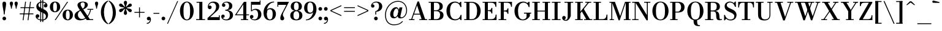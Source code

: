 SplineFontDB: 3.0
FontName: Bodoni-06-Medium
FullName: Bodoni* 06 Medium
FamilyName: Bodoni* 06 Medium
Weight: Medium
Copyright: Copyright (c) 2020, indestructible type* (https://github.com/indestructible-type)
Version: 002.1
ItalicAngle: 0
UnderlinePosition: -200
UnderlineWidth: 0
Ascent: 1600
Descent: 400
InvalidEm: 0
LayerCount: 2
Layer: 0 0 "Back" 1
Layer: 1 0 "Fore" 0
PreferredKerning: 4
XUID: [1021 31 -699969567 16487490]
FSType: 0
OS2Version: 0
OS2_WeightWidthSlopeOnly: 0
OS2_UseTypoMetrics: 1
CreationTime: 1460762150
ModificationTime: 1580245897
PfmFamily: 17
TTFWeight: 500
TTFWidth: 5
LineGap: 0
VLineGap: 0
OS2TypoAscent: 2000
OS2TypoAOffset: 0
OS2TypoDescent: -800
OS2TypoDOffset: 0
OS2TypoLinegap: 0
OS2WinAscent: 2000
OS2WinAOffset: 0
OS2WinDescent: 800
OS2WinDOffset: 0
HheadAscent: 2000
HheadAOffset: 0
HheadDescent: -800
HheadDOffset: 0
OS2CapHeight: 1500
OS2XHeight: 920
OS2FamilyClass: 768
OS2Vendor: 'it* '
OS2UnicodeRanges: 00000001.00000000.00000000.00000000
Lookup: 1 0 0 "'ss02' Style Set 2 lookup 4" { "'ss02' Style Set 2 lookup 4-1"  } ['ss02' ('DFLT' <'dflt' > 'grek' <'dflt' > 'latn' <'dflt' > ) ]
Lookup: 1 0 0 "'ss03' Style Set 3 lookup 5" { "'ss03' Style Set 3 lookup 5-1"  } ['ss03' ('DFLT' <'dflt' > 'grek' <'dflt' > 'latn' <'dflt' > ) ]
Lookup: 1 0 0 "'ss01' Style Set 1 lookup 2" { "'ss01' Style Set 1 lookup 2-1"  } ['ss01' ('DFLT' <'dflt' > 'grek' <'dflt' > 'latn' <'dflt' > ) ]
Lookup: 5 0 0 "'calt' Contextual Alternates lookup 3" { "'calt' Contextual Alternates lookup 3-1"  } ['calt' ('DFLT' <'dflt' > 'grek' <'dflt' > 'latn' <'dflt' > ) ]
Lookup: 4 0 1 "'liga' Standard Ligatures lookup 0" { "'liga' Standard Ligatures lookup 0-1"  } ['liga' ('DFLT' <'dflt' > 'grek' <'dflt' > 'latn' <'dflt' > ) ]
Lookup: 258 0 0 "'kern' Horizontal Kerning lookup 0" { "kerning like they all do" [150,0,6] } ['kern' ('DFLT' <'dflt' > 'grek' <'dflt' > 'latn' <'dflt' > ) ]
MarkAttachClasses: 1
DEI: 91125
KernClass2: 31 27 "kerning like they all do"
 68 A backslash Agrave Aacute Acircumflex Atilde Adieresis Aring uni013B
 1 B
 117 C E Egrave Eacute Ecircumflex Edieresis Cacute Ccircumflex Cdotaccent Ccaron Emacron Ebreve Edotaccent Eogonek Ecaron
 88 D O Q Eth Ograve Oacute Ocircumflex Otilde Odieresis Oslash Dcaron Dcroat Omacron Obreve
 30 Y Yacute Ycircumflex Ydieresis
 1 G
 103 H I M N Igrave Iacute Icircumflex Idieresis Ntilde Hcircumflex Itilde Imacron Ibreve Iogonek Idotaccent
 96 J U Ugrave Uacute Ucircumflex Udieresis IJ Jcircumflex Utilde Umacron Ubreve Uring Uogonek J.alt
 11 K X uni0136
 7 R R.alt
 1 S
 21 slash V W Wcircumflex
 26 Z Zacute Zdotaccent Zcaron
 16 T uni0162 Tcaron
 125 a h m n agrave aacute acircumflex atilde adieresis aring amacron abreve aogonek hcircumflex nacute uni0146 ncaron napostrophe
 23 b c e o p thorn eogonek
 41 d l lacute uni013C lslash uniFB02 uniFB04
 9 f uniFB00
 65 g r v w y ydieresis racute uni0157 rcaron wcircumflex ycircumflex
 3 i j
 24 k x uni0137 kgreenlandic
 36 s sacute scircumflex scedilla scaron
 9 t uni0163
 9 u uogonek
 26 z zacute zdotaccent zcaron
 68 quotedbl quotesingle quoteleft quoteright quotedblleft quotedblright
 12 comma period
 15 L Lacute Lslash
 1 P
 1 F
 82 slash A Agrave Aacute Acircumflex Atilde Adieresis Aring AE Amacron Abreve Aogonek
 252 B D E F H I K L M N P R Egrave Eacute Ecircumflex Edieresis Igrave Iacute Icircumflex Idieresis Eth Ntilde Thorn Hcircumflex Itilde Imacron Ibreve Iogonek Idotaccent IJ uni0136 Lacute uni013B Lcaron Ldot Lslash Nacute Ncaron Racute uni0156 Rcaron R.alt
 150 C G O Q Ograve Oacute Ocircumflex Otilde Odieresis Oslash Cacute Ccircumflex Cdotaccent Ccaron Gcircumflex Gbreve Gdotaccent uni0122 Omacron Obreve OE
 1 J
 1 S
 15 V W Wcircumflex
 37 U Utilde Umacron Ubreve Uring Uogonek
 1 X
 1 Y
 1 Z
 16 T uni0162 Tcaron
 12 a ae aogonek
 53 b h k l hcircumflex lacute uni013C lcaron ldot lslash
 196 c d e o q ccedilla egrave eacute ecircumflex edieresis ograve oacute ocircumflex otilde odieresis oslash cacute ccircumflex cdotaccent ccaron dcaron dcroat emacron ebreve edotaccent eogonek ecaron
 41 f uniFB00 uniFB01 uniFB02 uniFB03 uniFB04
 31 g gcircumflex gbreve gdotaccent
 93 i j igrave iacute icircumflex idieresis itilde imacron ibreve iogonek dotlessi ij jcircumflex
 49 m n r nacute uni0146 ncaron racute uni0157 rcaron
 16 t uni0163 tcaron
 39 p u utilde umacron ubreve uring uogonek
 29 v w y wcircumflex ycircumflex
 1 x
 26 z zacute zdotaccent zcaron
 68 quotedbl quotesingle quoteleft quoteright quotedblleft quotedblright
 12 comma period
 36 s sacute scircumflex scedilla scaron
 0 {} 0 {} 0 {} 0 {} 0 {} 0 {} 0 {} 0 {} 0 {} 0 {} 0 {} 0 {} 0 {} 0 {} 0 {} 0 {} 0 {} 0 {} 0 {} 0 {} 0 {} 0 {} 0 {} 0 {} 0 {} 0 {} 0 {} 0 {} 20 {} 0 {} -180 {} 0 {} 0 {} -244 {} -180 {} 20 {} -300 {} 10 {} -122 {} -40 {} 0 {} -49 {} 0 {} 0 {} 0 {} 0 {} -80 {} -80 {} -98 {} 0 {} 0 {} -260 {} 0 {} 0 {} 0 {} -141 {} -40 {} 0 {} -20 {} -20 {} -20 {} -40 {} -141 {} -160 {} -20 {} 0 {} 0 {} 0 {} 0 {} 0 {} -20 {} 0 {} 0 {} -40 {} 0 {} 0 {} 0 {} 0 {} -61 {} 0 {} -20 {} 0 {} 0 {} 0 {} -20 {} 0 {} -20 {} 0 {} 0 {} 0 {} 0 {} 0 {} 0 {} 0 {} 0 {} 0 {} 0 {} 0 {} 0 {} 0 {} -61 {} -61 {} -40 {} 0 {} 0 {} 0 {} 0 {} 0 {} 0 {} -240 {} -40 {} 20 {} -100 {} 0 {} -141 {} -61 {} -200 {} -240 {} -20 {} 0 {} -24 {} -40 {} 10 {} 0 {} 0 {} 0 {} 0 {} 0 {} 0 {} 20 {} 0 {} 0 {} 0 {} -100 {} 0 {} 0 {} -300 {} 0 {} -160 {} -141 {} -80 {} 40 {} 0 {} -61 {} 40 {} -20 {} 20 {} -171 {} 0 {} -171 {} -171 {} -220 {} 24 {} -146 {} -146 {} -146 {} -146 {} -146 {} -146 {} 0 {} -260 {} -146 {} 0 {} -170 {} -40 {} 40 {} -70 {} -40 {} -100 {} -80 {} -160 {} -100 {} -61 {} 0 {} -20 {} -40 {} 40 {} -61 {} 0 {} -40 {} 0 {} -20 {} 0 {} -40 {} -61 {} 40 {} -61 {} -61 {} 0 {} 0 {} 0 {} 0 {} -61 {} 0 {} -20 {} 0 {} 0 {} 0 {} 0 {} 0 {} 40 {} -20 {} 0 {} -20 {} 0 {} 0 {} 0 {} 0 {} -20 {} -61 {} -20 {} 0 {} 20 {} 0 {} 0 {} 0 {} 0 {} -240 {} 0 {} -61 {} -100 {} -61 {} 40 {} 20 {} -61 {} 0 {} 0 {} 0 {} 0 {} 0 {} 0 {} 0 {} 0 {} 0 {} -24 {} 0 {} 0 {} 0 {} -61 {} 0 {} 0 {} -141 {} 0 {} 0 {} 20 {} 0 {} -200 {} 0 {} 0 {} -40 {} -40 {} 40 {} -61 {} 0 {} 0 {} -10 {} 0 {} -24 {} 20 {} 0 {} 20 {} 20 {} -80 {} -49 {} -98 {} 40 {} 40 {} -61 {} 0 {} 0 {} 0 {} 20 {} 20 {} -61 {} 0 {} 0 {} -100 {} -120 {} 20 {} -200 {} 20 {} 0 {} -20 {} 10 {} -61 {} 10 {} -20 {} 0 {} 0 {} -80 {} -80 {} -40 {} 20 {} 20 {} -61 {} 0 {} 0 {} 0 {} -141 {} -40 {} 0 {} 0 {} -40 {} -61 {} -61 {} -100 {} -100 {} -61 {} 0 {} -20 {} 0 {} 0 {} 0 {} -40 {} 0 {} -20 {} 0 {} -40 {} -61 {} -61 {} 0 {} -61 {} -40 {} 0 {} 0 {} -244 {} 0 {} -98 {} -223 {} -44 {} 0 {} 0 {} -52 {} 0 {} 0 {} 0 {} -146 {} 0 {} -146 {} -122 {} -146 {} -40 {} -146 {} -98 {} -146 {} -98 {} -141 {} -146 {} 0 {} -380 {} -146 {} 0 {} 0 {} 0 {} -40 {} 40 {} -40 {} 0 {} 0 {} 0 {} 0 {} 20 {} 0 {} 0 {} 0 {} 0 {} 0 {} -40 {} 0 {} 0 {} -40 {} -61 {} -100 {} 0 {} 20 {} -40 {} 0 {} 0 {} 0 {} -180 {} 40 {} -20 {} -61 {} 0 {} 40 {} 20 {} -40 {} 40 {} 0 {} 0 {} -100 {} 0 {} -100 {} 0 {} -73 {} 0 {} -73 {} 0 {} -141 {} 0 {} -98 {} 0 {} 61 {} -180 {} -98 {} 0 {} 0 {} 0 {} -80 {} 40 {} 0 {} -340 {} -100 {} 0 {} -340 {} 0 {} -180 {} 0 {} 0 {} -29 {} 0 {} -20 {} 0 {} 0 {} -20 {} -80 {} -61 {} 0 {} 20 {} -61 {} 0 {} 0 {} 0 {} -100 {} -61 {} 0 {} 0 {} 0 {} -300 {} -61 {} -61 {} -340 {} -40 {} -200 {} 0 {} -29 {} 0 {} 0 {} 0 {} 0 {} -29 {} -10 {} -20 {} -29 {} -40 {} 0 {} -141 {} 0 {} 0 {} 0 {} 0 {} 0 {} -40 {} 0 {} 0 {} -61 {} -80 {} 0 {} -100 {} 0 {} -61 {} -20 {} 0 {} -29 {} 0 {} -40 {} 0 {} 0 {} -40 {} -40 {} -61 {} 0 {} 0 {} -61 {} 0 {} 0 {} 0 {} 0 {} 141 {} 61 {} 61 {} 120 {} 180 {} 160 {} 120 {} 141 {} 160 {} 180 {} -61 {} 141 {} -61 {} 0 {} -80 {} 0 {} 0 {} 0 {} 0 {} 40 {} 0 {} 0 {} 141 {} 0 {} 0 {} 0 {} -141 {} -20 {} 0 {} -180 {} -61 {} -200 {} -80 {} -100 {} -340 {} -80 {} -300 {} -29 {} -61 {} 0 {} 20 {} -20 {} 0 {} 20 {} 40 {} 0 {} 40 {} 0 {} 0 {} 0 {} -141 {} -40 {} 0 {} 0 {} 0 {} -61 {} 0 {} 0 {} -61 {} -61 {} 0 {} -80 {} 0 {} -61 {} -20 {} 0 {} -20 {} 0 {} -40 {} 0 {} 0 {} -20 {} -29 {} 0 {} 0 {} 0 {} -80 {} 0 {} 0 {} 0 {} 40 {} 40 {} 0 {} 40 {} 0 {} -260 {} -100 {} 40 {} -300 {} 61 {} -200 {} -40 {} 40 {} -20 {} 40 {} -20 {} 0 {} 0 {} 0 {} -40 {} 0 {} 0 {} 40 {} -61 {} 0 {} 0 {} 0 {} -61 {} -61 {} -61 {} 0 {} 0 {} -300 {} -80 {} -61 {} -340 {} 0 {} -200 {} -20 {} -40 {} 0 {} 0 {} -20 {} 0 {} -40 {} 0 {} -40 {} -20 {} -40 {} -20 {} -80 {} -40 {} 0 {} 0 {} -61 {} 0 {} 0 {} 61 {} 0 {} -200 {} -61 {} 0 {} -260 {} 0 {} -80 {} 20 {} 0 {} 0 {} 0 {} 0 {} 0 {} 0 {} 0 {} -20 {} 0 {} 0 {} 0 {} -40 {} 0 {} 0 {} 0 {} 0 {} 0 {} -61 {} 0 {} 0 {} -260 {} -120 {} 0 {} -320 {} 40 {} -141 {} -40 {} 0 {} -20 {} 0 {} 0 {} 0 {} 0 {} -20 {} -61 {} -61 {} 0 {} 0 {} -61 {} 0 {} 0 {} 0 {} 0 {} 0 {} 0 {} 0 {} 0 {} -240 {} -61 {} 0 {} -300 {} 0 {} -141 {} 20 {} 0 {} 0 {} 0 {} 0 {} 0 {} 0 {} 0 {} 0 {} 20 {} 0 {} 0 {} 0 {} 0 {} 0 {} 0 {} -340 {} 0 {} -61 {} -100 {} -40 {} 0 {} 0 {} -40 {} 0 {} 0 {} 0 {} -141 {} 0 {} -100 {} 0 {} -100 {} 0 {} 0 {} 0 {} 0 {} 0 {} 0 {} -61 {} 0 {} -61 {} -80 {} 0 {} 0 {} 0 {} -61 {} 61 {} 0 {} -340 {} -61 {} 0 {} -340 {} 0 {} -200 {} 0 {} 0 {} 0 {} 0 {} 0 {} 0 {} 0 {} -100 {} -61 {} -200 {} 0 {} 0 {} -61 {} 0 {} 0 {} 0 {} 0 {} 0 {} -20 {} 20 {} 0 {} -260 {} -80 {} 20 {} -200 {} 40 {} -120 {} 0 {} 0 {} 0 {} 0 {} 0 {} 0 {} 0 {} -20 {} -40 {} -100 {} 40 {} 40 {} -260 {} 0 {} 0 {} 0 {} -300 {} -61 {} 0 {} -141 {} 0 {} -61 {} -61 {} -120 {} -80 {} 0 {} 61 {} -73 {} -61 {} -80 {} 0 {} -80 {} 0 {} 0 {} 0 {} 0 {} 0 {} 0 {} -40 {} 0 {} 0 {} -49 {} 0 {} -340 {} 0 {} -20 {} -61 {} -20 {} 40 {} 20 {} -40 {} 0 {} 0 {} 0 {} -146 {} 0 {} -146 {} -80 {} -200 {} 0 {} -98 {} 0 {} -200 {} -141 {} -200 {} -200 {} 0 {} -320 {} -240 {}
ContextSub2: class "'calt' Contextual Alternates lookup 3-1" 4 4 4 3
  Class: 1 R
  Class: 5 R.alt
  Class: 39 A B D E F H I K M N P b f h i k l m n r
  BClass: 1 R
  BClass: 5 R.alt
  BClass: 39 A B D E F H I K M N P b f h i k l m n r
  FClass: 1 R
  FClass: 5 R.alt
  FClass: 39 A B D E F H I K M N P b f h i k l m n r
 2 0 0
  ClsList: 1 3
  BClsList:
  FClsList:
 1
  SeqLookup: 0 "'ss01' Style Set 1 lookup 2"
 2 0 0
  ClsList: 1 1
  BClsList:
  FClsList:
 1
  SeqLookup: 0 "'ss01' Style Set 1 lookup 2"
 2 0 0
  ClsList: 1 2
  BClsList:
  FClsList:
 1
  SeqLookup: 0 "'ss01' Style Set 1 lookup 2"
  ClassNames: "All_Others" "1" "2" "3"
  BClassNames: "All_Others" "1" "2" "3"
  FClassNames: "All_Others" "1" "2" "3"
EndFPST
LangName: 1033 "" "" "Medium" "" "" "" "" "" "" "" "" "" "" "-----------------------------------------------------------+AAoA-SIL OPEN FONT LICENSE Version 1.1 - 26 February 2007+AAoA------------------------------------------------------------+AAoACgAA-PREAMBLE+AAoA-The goals of the Open Font License (OFL) are to stimulate worldwide+AAoA-development of collaborative font projects, to support the font creation+AAoA-efforts of academic and linguistic communities, and to provide a free and+AAoA-open framework in which fonts may be shared and improved in partnership+AAoA-with others.+AAoACgAA-The OFL allows the licensed fonts to be used, studied, modified and+AAoA-redistributed freely as long as they are not sold by themselves. The+AAoA-fonts, including any derivative works, can be bundled, embedded, +AAoA-redistributed and/or sold with any software provided that any reserved+AAoA-names are not used by derivative works. The fonts and derivatives,+AAoA-however, cannot be released under any other type of license. The+AAoA-requirement for fonts to remain under this license does not apply+AAoA-to any document created using the fonts or their derivatives.+AAoACgAA-DEFINITIONS+AAoAIgAA-Font Software+ACIA refers to the set of files released by the Copyright+AAoA-Holder(s) under this license and clearly marked as such. This may+AAoA-include source files, build scripts and documentation.+AAoACgAi-Original Version+ACIA refers to the collection of Font Software components as+AAoA-distributed by the Copyright Holder(s).+AAoACgAi-Modified Version+ACIA refers to any derivative made by adding to, deleting,+AAoA-or substituting -- in part or in whole -- any of the components of the+AAoA-Original Version, by changing formats or by porting the Font Software to a+AAoA-new environment.+AAoACgAi-Author+ACIA refers to any designer, engineer, programmer, technical+AAoA-writer or other person who contributed to the Font Software.+AAoACgAA-PERMISSION & CONDITIONS+AAoA-Permission is hereby granted, free of charge, to any person obtaining+AAoA-a copy of the Font Software, to use, study, copy, merge, embed, modify,+AAoA-redistribute, and sell modified and unmodified copies of the Font+AAoA-Software, subject to the following conditions:+AAoACgAA-1) Neither the Font Software nor any of its individual components,+AAoA-in Original or Modified Versions, may be sold by itself.+AAoACgAA-2) Original or Modified Versions of the Font Software may be bundled,+AAoA-redistributed and/or sold with any software, provided that each copy+AAoA-contains the above copyright notice and this license. These can be+AAoA-included either as stand-alone text files, human-readable headers or+AAoA-in the appropriate machine-readable metadata fields within text or+AAoA-binary files as long as those fields can be easily viewed by the user.+AAoACgAA-4) The name(s) of the Copyright Holder(s) or the Author(s) of the Font+AAoA-Software shall not be used to promote, endorse or advertise any+AAoA-Modified Version, except to acknowledge the contribution(s) of the+AAoA-Copyright Holder(s) and the Author(s) or with their explicit written+AAoA-permission.+AAoACgAA-5) The Font Software, modified or unmodified, in part or in whole,+AAoA-must be distributed entirely under this license, and must not be+AAoA-distributed under any other license. The requirement for fonts to+AAoA-remain under this license does not apply to any document created+AAoA-using the Font Software.+AAoACgAA-TERMINATION+AAoA-This license becomes null and void if any of the above conditions are+AAoA-not met.+AAoACgAA-DISCLAIMER+AAoA-THE FONT SOFTWARE IS PROVIDED +ACIA-AS IS+ACIA, WITHOUT WARRANTY OF ANY KIND,+AAoA-EXPRESS OR IMPLIED, INCLUDING BUT NOT LIMITED TO ANY WARRANTIES OF+AAoA-MERCHANTABILITY, FITNESS FOR A PARTICULAR PURPOSE AND NONINFRINGEMENT+AAoA-OF COPYRIGHT, PATENT, TRADEMARK, OR OTHER RIGHT. IN NO EVENT SHALL THE+AAoA-COPYRIGHT HOLDER BE LIABLE FOR ANY CLAIM, DAMAGES OR OTHER LIABILITY,+AAoA-INCLUDING ANY GENERAL, SPECIAL, INDIRECT, INCIDENTAL, OR CONSEQUENTIAL+AAoA-DAMAGES, WHETHER IN AN ACTION OF CONTRACT, TORT OR OTHERWISE, ARISING+AAoA-FROM, OUT OF THE USE OR INABILITY TO USE THE FONT SOFTWARE OR FROM+AAoA-OTHER DEALINGS IN THE FONT SOFTWARE." "http://scripts.sil.org/OFL" "" "Bodoni* 06"
Encoding: UnicodeBmp
UnicodeInterp: none
NameList: AGL For New Fonts
DisplaySize: -96
AntiAlias: 1
FitToEm: 0
WinInfo: 64 16 4
BeginPrivate: 0
EndPrivate
Grid
-2000 -300 m 0
 4000 -300 l 1024
-2000 1120 m 0
 4000 1120 l 1024
  Named: "Numbers"
-2000 -500 m 0
 4000 -500 l 1024
  Named: "Decenders"
-2000 920 m 0
 4000 920 l 1024
  Named: "LOWER CASE"
-2000 -20 m 0
 4000 -20 l 1024
  Named: "Overflow"
-1982 1500 m 0
 4018 1500 l 1024
  Named: "CAPITAL HIGHT"
EndSplineSet
TeXData: 1 0 0 314573 157286 104857 -503316 0 104857 783286 444596 497025 792723 393216 433062 380633 303038 157286 324010 404750 52429 2506097 1059062 262144
BeginChars: 65540 352

StartChar: ampersand
Encoding: 38 38 0
GlifName: ampersand
Width: 1665
Flags: HMW
LayerCount: 2
Fore
SplineSet
770 863 m 9
 729 917 l 1
 805 966 917 1052 917 1268 c 0
 917 1366 887 1457 756 1457 c 0
 624 1457 577 1390 577 1295 c 0
 577 1220 632 1108 718 980 c 2
 1329 73 l 1
 1604 73 l 1
 1604 0 l 1
 1075 0 l 1
 413 980 l 2
 361 1056 321 1156 321 1226 c 0
 321 1406 501 1520 758 1520 c 0
 997 1520 1164 1420 1164 1265 c 0
 1164 1064 989 959 770 863 c 9
539 825 m 1
 571 769 l 1
 438 697 354 619 354 428 c 0
 354 259 474 87 678 87 c 0
 1016 87 1315 485 1358 900 c 1
 1432 900 l 1
 1375 458 1054 -20 553 -20 c 0
 262 -20 79 124 79 349 c 0
 79 652 458 787 539 825 c 1
1128 920 m 1
 1607 920 l 1
 1607 847 l 1
 1128 847 l 1
 1128 920 l 1
EndSplineSet
EndChar

StartChar: period
Encoding: 46 46 1
GlifName: period
Width: 458
Flags: HMW
LayerCount: 2
Fore
SplineSet
80 130 m 0
 80 212 148 280 230 280 c 0
 312 280 380 212 380 130 c 0
 380 48 312 -20 230 -20 c 0
 148 -20 80 48 80 130 c 0
EndSplineSet
EndChar

StartChar: zero
Encoding: 48 48 2
GlifName: zero
Width: 1279
Flags: HMW
LayerCount: 2
Fore
SplineSet
641 -20 m 0
 305 -20 80 319 80 750 c 0
 80 1181 325 1520 641 1520 c 0
 957 1520 1200 1181 1200 750 c 0
 1200 319 977 -20 641 -20 c 0
641 1453 m 0
 423 1453 370 1139 370 750 c 0
 370 361 403 47 641 47 c 0
 879 47 910 361 910 750 c 0
 910 1139 864 1453 641 1453 c 0
EndSplineSet
EndChar

StartChar: one
Encoding: 49 49 3
GlifName: one
Width: 929
VWidth: 2309
Flags: HMW
LayerCount: 2
Fore
SplineSet
100 73 m 1
 830 73 l 1
 830 0 l 1
 100 0 l 1
 100 73 l 1
134 1500 m 1
 609 1500 l 1
 609 20 l 1
 359 20 l 1
 359 1427 l 1
 134 1427 l 1
 134 1500 l 1
EndSplineSet
EndChar

StartChar: two
Encoding: 50 50 4
GlifName: two
Width: 1149
VWidth: 2309
Flags: HMW
LayerCount: 2
Fore
SplineSet
1080 0 m 1
 80 0 l 1
 80 165 l 1
 504 550 l 2
 666 697 778 877 778 1080 c 0
 778 1307 652 1426 484 1426 c 0
 309 1426 189 1302 181 1154 c 1
 204 1182 242 1194 268 1194 c 0
 346 1194 416 1137 416 1052 c 0
 416 957 340 896 255 896 c 0
 170 896 104 963 104 1087 c 0
 104 1321 267 1520 575 1520 c 0
 872 1520 1038 1346 1038 1141 c 0
 1038 930 933 815 805 707 c 2
 293 240 l 1
 1007 240 l 1
 1007 390 l 1
 1080 390 l 1
 1080 0 l 1
EndSplineSet
EndChar

StartChar: three
Encoding: 51 51 5
GlifName: three
Width: 1091
VWidth: 2309
Flags: HMW
LayerCount: 2
Fore
SplineSet
1012 405 m 0
 1012 140 779 -20 487 -20 c 0
 188 -20 50 139 50 293 c 0
 50 390 112 451 197 451 c 0
 272 451 330 399 330 312 c 0
 330 233 262 180 189 180 c 0
 176 180 172 181 165 184 c 1
 193 130 287 53 437 53 c 0
 665 53 750 202 750 405 c 0
 750 568 693 775 381 775 c 1
 381 820 l 1
 873 820 1012 631 1012 405 c 0
381 802 m 1
 381 847 l 1
 674 847 690 1049 690 1182 c 0
 690 1335 610 1445 462 1445 c 0
 347 1445 280 1398 243 1353 c 1
 246 1353 252 1353 254 1353 c 0
 322 1353 388 1307 388 1225 c 0
 388 1132 313 1085 249 1085 c 0
 174 1085 109 1134 109 1229 c 0
 109 1388 298 1518 502 1518 c 0
 744 1518 952 1398 952 1177 c 0
 952 977 853 802 381 802 c 1
EndSplineSet
EndChar

StartChar: four
Encoding: 52 52 6
GlifName: four
Width: 1234
VWidth: 2309
Flags: HMW
LayerCount: 2
Fore
SplineSet
1145 73 m 1
 1145 0 l 1
 555 0 l 1
 555 73 l 1
 745 73 l 1
 745 1285 l 1
 197 467 l 1
 1215 467 l 1
 1215 394 l 1
 62 394 l 1
 800 1500 l 1
 995 1500 l 1
 995 73 l 1
 1145 73 l 1
EndSplineSet
Substitution2: "'ss03' Style Set 3 lookup 5-1" four.alt
EndChar

StartChar: five
Encoding: 53 53 7
GlifName: five
Width: 1034
VWidth: 2309
Flags: HMW
LayerCount: 2
Fore
SplineSet
905 1260 m 1
 197 1260 l 1
 197 734 l 1
 124 734 l 1
 124 1500 l 1
 832 1500 l 1
 832 1609 l 1
 905 1609 l 1
 905 1260 l 1
175 146 m 1
 196 105 256 53 397 53 c 0
 635 53 705 244 705 452 c 0
 705 700 615 837 445 837 c 0
 311 837 251 787 220 734 c 1
 152 734 l 1
 189 818 297 925 504 925 c 0
 786 925 975 752 975 452 c 0
 975 187 748 -20 432 -20 c 0
 223 -20 40 104 40 268 c 0
 40 365 107 422 184 422 c 0
 254 422 328 377 328 282 c 0
 328 197 257 141 184 141 c 0
 167 141 185 143 175 146 c 1
EndSplineSet
EndChar

StartChar: six
Encoding: 54 54 8
GlifName: six
Width: 1168
VWidth: 2309
Flags: HMW
LayerCount: 2
Fore
SplineSet
845 500 m 0
 845 784 757 889 604 889 c 0
 463 889 365 792 365 561 c 1
 306 561 l 1
 306 800 405 982 657 982 c 0
 869 982 1110 840 1110 500 c 0
 1110 200 925 -20 613 -20 c 0
 301 -20 100 200 100 620 c 0
 100 1106 474 1520 960 1520 c 1
 960 1453 l 1
 606 1453 370 1084 370 740 c 1
 365 561 l 1
 365 277 431 53 619 53 c 0
 807 53 845 256 845 500 c 0
EndSplineSet
EndChar

StartChar: seven
Encoding: 55 55 9
GlifName: seven
Width: 1043
VWidth: 2309
Flags: HMW
LayerCount: 2
Fore
SplineSet
316 167 m 0
 316 325 420 524 544 741 c 0
 618 874 719 1076 806 1250 c 1
 153 1250 l 1
 153 1100 l 1
 80 1100 l 1
 80 1500 l 1
 1025 1500 l 1
 1025 1500 783 1017 637 746 c 0
 541 567 527 507 527 424 c 0
 527 288 636 258 636 141 c 0
 636 52 581 -20 478 -20 c 0
 385 -20 316 23 316 167 c 0
EndSplineSet
EndChar

StartChar: eight
Encoding: 56 56 10
GlifName: eight
Width: 1149
VWidth: 2309
Flags: HMW
LayerCount: 2
Fore
SplineSet
380 1120 m 0
 380 927 427 811 575 811 c 0
 723 811 770 927 770 1120 c 0
 770 1308 723 1447 575 1447 c 0
 427 1447 380 1308 380 1120 c 0
120 1120 m 0
 120 1341 278 1520 575 1520 c 0
 872 1520 1030 1341 1030 1120 c 0
 1030 899 872 760 575 760 c 0
 278 760 120 899 120 1120 c 0
340 380 m 0
 340 182 402 53 575 53 c 0
 748 53 810 182 810 380 c 0
 810 578 748 729 575 729 c 0
 402 729 340 578 340 380 c 0
80 380 m 0
 80 620 238 779 575 779 c 0
 912 779 1070 620 1070 380 c 0
 1070 140 912 -20 575 -20 c 0
 238 -20 80 140 80 380 c 0
EndSplineSet
EndChar

StartChar: nine
Encoding: 57 57 11
GlifName: nine
Width: 1168
VWidth: 2309
Flags: HMW
LayerCount: 2
Fore
Refer: 8 54 S -1 1.22465e-16 -1.22465e-16 -1 1170 1500 2
EndChar

StartChar: A
Encoding: 65 65 12
GlifName: A_
Width: 1623
Flags: HMW
LayerCount: 2
Fore
SplineSet
72 73 m 1
 513 73 l 1
 513 0 l 1
 72 0 l 1
 72 73 l 1
913 73 m 1
 1552 73 l 1
 1552 0 l 1
 913 0 l 1
 913 73 l 1
438 522 m 1
 1098 522 l 1
 1098 449 l 1
 438 449 l 1
 438 522 l 1
726 1211 m 1
 304 0 l 1
 221 0 l 1
 763 1529 l 1
 878 1529 l 1
 1408 0 l 1
 1118 0 l 1
 726 1211 l 1
EndSplineSet
EndChar

StartChar: B
Encoding: 66 66 13
GlifName: B_
Width: 1404
Flags: HMW
LayerCount: 2
Fore
SplineSet
702 760 m 2
 473 760 l 1
 473 807 l 1
 683 807 l 2
 829 807 962 871 962 1109 c 0
 962 1347 829 1427 683 1427 c 2
 72 1427 l 1
 72 1500 l 1
 702 1500 l 2
 1018 1500 1223 1390 1223 1130 c 0
 1223 875 1039 760 702 760 c 2
252 1500 m 1
 502 1500 l 1
 502 0 l 1
 252 0 l 1
 252 1500 l 1
742 0 m 2
 72 0 l 1
 72 73 l 1
 702 73 l 2
 869 73 1002 182 1002 420 c 0
 1002 658 869 733 702 733 c 2
 473 733 l 1
 473 779 l 1
 742 779 l 2
 1039 779 1282 680 1282 410 c 0
 1282 115 1079 0 742 0 c 2
EndSplineSet
EndChar

StartChar: C
Encoding: 67 67 14
GlifName: C_
Width: 1508
Flags: HMW
LayerCount: 2
Fore
SplineSet
1269 1500 m 1
 1332 1500 l 1
 1332 1075 l 1
 1268 1181 1202 1299 1143 1385 c 1
 1269 1500 l 1
1332 1075 m 1
 1259 1075 l 1
 1207 1305 1046 1435 842 1435 c 0
 519 1435 412 1113 412 750 c 0
 412 387 519 65 842 65 c 0
 1091 65 1227 214 1279 425 c 1
 1352 425 l 1
 1325 169 1108 -20 822 -20 c 0
 396 -20 122 305 122 750 c 0
 122 1195 396 1520 822 1520 c 0
 1078 1520 1300 1331 1332 1075 c 1
1352 425 m 1
 1352 0 l 1
 1289 0 l 1
 1162 130 l 1
 1224 224 1286 302 1352 425 c 1
EndSplineSet
EndChar

StartChar: D
Encoding: 68 68 15
GlifName: D_
Width: 1534
Flags: HMW
LayerCount: 2
Fore
SplineSet
252 1500 m 1
 502 1500 l 1
 502 0 l 1
 252 0 l 1
 252 1500 l 1
672 0 m 2
 72 0 l 1
 72 73 l 1
 672 73 l 2
 1010 73 1122 371 1122 750 c 0
 1122 1129 990 1427 672 1427 c 2
 72 1427 l 1
 72 1500 l 1
 672 1500 l 2
 1133 1500 1412 1186 1412 750 c 0
 1412 314 1112 0 672 0 c 2
EndSplineSet
EndChar

StartChar: E
Encoding: 69 69 16
GlifName: E_
Width: 1314
Flags: HMW
LayerCount: 2
Fore
SplineSet
1139 450 m 1
 1212 450 l 1
 1212 0 l 1
 72 0 l 1
 72 73 l 1
 759 73 l 2
 1032 73 1124 196 1139 450 c 1
252 1500 m 1
 502 1500 l 1
 502 0 l 1
 252 0 l 1
 252 1500 l 1
72 1500 m 1
 1192 1500 l 1
 1192 1090 l 1
 1119 1090 l 1
 1104 1304 1013 1427 779 1427 c 2
 72 1427 l 1
 72 1500 l 1
794 541 m 1
 779 675 702 739 589 739 c 2
 439 739 l 1
 439 812 l 1
 589 812 l 2
 702 812 779 867 794 1001 c 1
 867 1001 l 1
 867 541 l 1
 794 541 l 1
EndSplineSet
EndChar

StartChar: F
Encoding: 70 70 17
GlifName: F_
Width: 1269
Flags: HMW
LayerCount: 2
Fore
SplineSet
72 1500 m 1
 1167 1500 l 1
 1167 1090 l 1
 1094 1090 l 1
 1079 1304 998 1427 769 1427 c 2
 72 1427 l 1
 72 1500 l 1
72 73 m 1
 702 73 l 1
 702 0 l 1
 72 0 l 1
 72 73 l 1
252 1500 m 1
 502 1500 l 1
 502 0 l 1
 252 0 l 1
 252 1500 l 1
804 516 m 1
 789 650 728 710 564 710 c 2
 434 710 l 1
 434 782 l 1
 564 782 l 2
 728 782 789 832 804 966 c 1
 877 966 l 1
 877 516 l 1
 804 516 l 1
EndSplineSet
EndChar

StartChar: G
Encoding: 71 71 18
GlifName: G_
Width: 1548
Flags: HMW
LayerCount: 2
Fore
SplineSet
1353 1075 m 1
 1301 1177 1216 1296 1152 1390 c 1
 1289 1500 l 1
 1353 1500 l 1
 1353 1075 l 1
897 610 m 1
 1487 610 l 1
 1487 530 l 1
 897 530 l 1
 897 610 l 1
1107 561 m 1
 1377 561 l 1
 1377 320 l 1
 1282 189 1129 -20 803 -20 c 0
 372 -20 122 294 122 750 c 0
 122 1206 426 1520 832 1520 c 0
 1088 1520 1353 1321 1353 1075 c 1
 1279 1075 l 1
 1244 1289 1075 1434 857 1434 c 0
 534 1434 412 1113 412 750 c 0
 412 387 491 53 803 53 c 0
 1011 53 1082 186 1107 250 c 1
 1107 561 l 1
EndSplineSet
EndChar

StartChar: H
Encoding: 72 72 19
GlifName: H_
Width: 1604
Flags: HMW
LayerCount: 2
Fore
SplineSet
463 776 m 1
 1143 776 l 1
 1143 703 l 1
 463 703 l 1
 463 776 l 1
912 73 m 1
 1532 73 l 1
 1532 0 l 1
 912 0 l 1
 912 73 l 1
72 73 m 1
 692 73 l 1
 692 0 l 1
 72 0 l 1
 72 73 l 1
912 1500 m 1
 1532 1500 l 1
 1532 1427 l 1
 912 1427 l 1
 912 1500 l 1
72 1500 m 1
 692 1500 l 1
 692 1427 l 1
 72 1427 l 1
 72 1500 l 1
1103 1500 m 1
 1353 1500 l 1
 1353 0 l 1
 1103 0 l 1
 1103 1500 l 1
252 1500 m 1
 502 1500 l 1
 502 0 l 1
 252 0 l 1
 252 1500 l 1
EndSplineSet
EndChar

StartChar: I
Encoding: 73 73 20
GlifName: I_
Width: 854
Flags: HMW
LayerCount: 2
Fore
SplineSet
72 73 m 1
 782 73 l 1
 782 0 l 1
 72 0 l 1
 72 73 l 1
72 1500 m 1
 782 1500 l 1
 782 1427 l 1
 72 1427 l 1
 72 1500 l 1
292 1500 m 1
 543 1500 l 1
 543 0 l 1
 292 0 l 1
 292 1500 l 1
EndSplineSet
EndChar

StartChar: J
Encoding: 74 74 21
GlifName: J_
Width: 1036
Flags: HMW
LayerCount: 2
Fore
SplineSet
254 1500 m 1
 964 1500 l 1
 964 1427 l 1
 254 1427 l 1
 254 1500 l 1
515 1500 m 1
 765 1500 l 1
 765 340 l 1
 704 175 608 -61 352 -61 c 0
 173 -61 62 54 62 179 c 0
 62 278 131 339 211 339 c 0
 281 339 354 288 354 191 c 0
 354 140 334 106 307 82 c 0
 287 62 262 53 238 48 c 1
 264 32 295 14 340 14 c 0
 483 14 515 101 515 380 c 2
 515 1500 l 1
EndSplineSet
Substitution2: "'ss02' Style Set 2 lookup 4-1" J.alt
EndChar

StartChar: K
Encoding: 75 75 22
GlifName: K_
Width: 1524
Flags: HMW
LayerCount: 2
Fore
SplineSet
72 73 m 1
 692 73 l 1
 692 0 l 1
 72 0 l 1
 72 73 l 1
72 1500 m 1
 702 1500 l 1
 702 1427 l 1
 72 1427 l 1
 72 1500 l 1
252 1500 m 1
 502 1500 l 1
 502 0 l 1
 252 0 l 1
 252 1500 l 1
399 434 m 1
 296 434 l 1
 1145 1496 l 1
 1248 1496 l 1
 399 434 l 1
803 73 m 1
 1473 73 l 1
 1473 0 l 1
 803 0 l 1
 803 73 l 1
1382 1427 m 1
 902 1427 l 1
 902 1500 l 1
 1382 1500 l 1
 1382 1427 l 1
1316 0 m 1
 1017 0 l 1
 585 765 l 1
 753 951 l 1
 1316 0 l 1
EndSplineSet
EndChar

StartChar: L
Encoding: 76 76 23
GlifName: L_
Width: 1286
Flags: HMW
LayerCount: 2
Fore
SplineSet
252 1500 m 1
 502 1500 l 1
 502 0 l 1
 252 0 l 1
 252 1500 l 1
72 1500 m 1
 682 1500 l 1
 682 1427 l 1
 72 1427 l 1
 72 1500 l 1
1205 0 m 1
 72 0 l 1
 72 73 l 1
 752 73 l 2
 1056 73 1117 196 1132 450 c 1
 1205 450 l 1
 1205 0 l 1
EndSplineSet
EndChar

StartChar: M
Encoding: 77 77 24
GlifName: M_
Width: 1861
Flags: HMW
LayerCount: 2
Fore
SplineSet
1790 1500 m 1
 1790 1427 l 1
 1649 1427 l 1
 1649 0 l 1
 1399 0 l 1
 1399 1500 l 1
 1790 1500 l 1
82 73 m 1
 439 73 l 1
 439 0 l 1
 82 0 l 1
 82 73 l 1
1239 73 m 1
 1790 73 l 1
 1790 0 l 1
 1239 0 l 1
 1239 73 l 1
945 329 m 1
 1342 1500 l 1
 1420 1500 l 1
 905 -20 l 1
 817 -20 l 1
 262 1500 l 1
 514 1500 l 1
 945 329 l 1
223 1427 m 1
 72 1427 l 1
 72 1500 l 1
 300 1500 l 1
 300 0 l 1
 223 0 l 1
 223 1427 l 1
EndSplineSet
EndChar

StartChar: N
Encoding: 78 78 25
GlifName: N_
Width: 1629
Flags: HMW
LayerCount: 2
Fore
SplineSet
1271 1500 m 1
 1349 1500 l 1
 1349 -20 l 1
 1245 -20 l 1
 306 1500 l 1
 605 1500 l 1
 1271 414 l 1
 1271 1500 l 1
1052 1500 m 1
 1559 1500 l 1
 1559 1427 l 1
 1052 1427 l 1
 1052 1500 l 1
72 73 m 1
 590 73 l 1
 590 0 l 1
 72 0 l 1
 72 73 l 1
282 1427 m 1
 72 1427 l 1
 72 1500 l 1
 359 1500 l 1
 359 0 l 1
 282 0 l 1
 282 1427 l 1
EndSplineSet
EndChar

StartChar: O
Encoding: 79 79 26
GlifName: O_
Width: 1564
Flags: HMW
LayerCount: 2
Fore
SplineSet
782 -20 m 0
 366 -20 122 319 122 750 c 0
 122 1181 386 1520 782 1520 c 0
 1178 1520 1442 1181 1442 750 c 0
 1442 319 1198 -20 782 -20 c 0
782 1453 m 0
 489 1453 412 1139 412 750 c 0
 412 361 469 47 782 47 c 0
 1095 47 1152 361 1152 750 c 0
 1152 1139 1075 1453 782 1453 c 0
EndSplineSet
EndChar

StartChar: P
Encoding: 80 80 27
GlifName: P_
Width: 1359
Flags: HMW
LayerCount: 2
Fore
SplineSet
252 1500 m 1
 502 1500 l 1
 502 0 l 1
 252 0 l 1
 252 1500 l 1
72 73 m 1
 682 73 l 1
 682 0 l 1
 72 0 l 1
 72 73 l 1
712 621 m 2
 438 621 l 1
 438 694 l 1
 692 694 l 2
 874 694 968 883 968 1061 c 0
 968 1239 874 1427 692 1427 c 2
 72 1427 l 1
 72 1500 l 1
 712 1500 l 2
 1084 1500 1247 1321 1247 1061 c 0
 1247 801 1084 621 712 621 c 2
EndSplineSet
EndChar

StartChar: Q
Encoding: 81 81 28
GlifName: Q_
Width: 1564
Flags: HMW
LayerCount: 2
Fore
SplineSet
782 -20 m 0
 366 -20 122 319 122 750 c 0
 122 1181 386 1520 782 1520 c 0
 1178 1520 1442 1181 1442 750 c 0
 1442 319 1198 -20 782 -20 c 0
782 1453 m 0
 489 1453 412 1139 412 750 c 0
 412 361 469 47 782 47 c 0
 1095 47 1152 361 1152 750 c 0
 1152 1139 1075 1453 782 1453 c 0
1152 -427 m 1
 1152 -500 l 1
 691 -500 632 -366 632 5 c 1
 729 0 825 0 922 5 c 1
 922 -358 954 -427 1152 -427 c 1
EndSplineSet
EndChar

StartChar: R
Encoding: 82 82 29
GlifName: R_
Width: 1513
Flags: HMW
LayerCount: 2
Fore
SplineSet
752 746 m 2
 433 746 l 1
 433 787 l 1
 728 787 l 2
 919 787 1022 883 1022 1111 c 0
 1022 1339 919 1427 728 1427 c 2
 72 1427 l 1
 72 1500 l 1
 752 1500 l 2
 1068 1500 1282 1371 1282 1111 c 0
 1282 851 1089 746 752 746 c 2
72 73 m 1
 742 73 l 1
 742 0 l 1
 72 0 l 1
 72 73 l 1
282 1500 m 1
 532 1500 l 1
 532 0 l 1
 282 0 l 1
 282 1500 l 1
1452 23 m 1
 1420 5 1334 -13 1242 -13 c 0
 736 -13 1215 715 723 715 c 2
 433 715 l 1
 433 752 l 1
 822 752 l 2
 1464 752 1104 71 1332 71 c 0
 1374 71 1400 80 1427 92 c 1
 1452 23 l 1
EndSplineSet
Substitution2: "'ss01' Style Set 1 lookup 2-1" R.alt
EndChar

StartChar: S
Encoding: 83 83 30
GlifName: S_
Width: 1208
Flags: HMW
LayerCount: 2
Fore
SplineSet
1082 1090 m 1
 1009 1090 l 1
 948 1317 809 1442 616 1442 c 0
 441 1442 346 1361 346 1230 c 0
 346 875 1137 970 1137 415 c 0
 1137 145 939 -29 657 -29 c 0
 356 -29 184 171 122 420 c 1
 195 420 l 1
 250 222 390 47 637 47 c 0
 836 47 958 145 958 311 c 0
 958 707 167 585 167 1135 c 0
 167 1370 358 1520 596 1520 c 0
 837 1520 1031 1361 1082 1090 c 1
1020 1520 m 1
 1082 1520 l 1
 1082 1090 l 1
 1031 1180 967 1285 902 1390 c 1
 1020 1520 l 1
187 -20 m 1
 122 -20 l 1
 122 420 l 1
 190 314 246 215 301 118 c 1
 187 -20 l 1
EndSplineSet
EndChar

StartChar: T
Encoding: 84 84 31
GlifName: T_
Width: 1433
Flags: HMW
LayerCount: 2
Fore
SplineSet
372 73 m 1
 1062 73 l 1
 1062 0 l 1
 372 0 l 1
 372 73 l 1
592 1480 m 1
 842 1480 l 1
 842 0 l 1
 592 0 l 1
 592 1480 l 1
999 1427 m 2
 436 1427 l 2
 212 1427 161 1289 146 1035 c 1
 72 1035 l 1
 72 1500 l 1
 1362 1500 l 1
 1362 1035 l 1
 1289 1035 l 1
 1274 1289 1223 1427 999 1427 c 2
EndSplineSet
EndChar

StartChar: U
Encoding: 85 85 32
GlifName: U_
Width: 1510
Flags: HMW
LayerCount: 2
Fore
SplineSet
1001 1500 m 1
 1430 1500 l 1
 1430 1427 l 1
 1001 1427 l 1
 1001 1500 l 1
63 1500 m 1
 693 1500 l 1
 693 1427 l 1
 63 1427 l 1
 63 1500 l 1
1177 1500 m 1
 1250 1500 l 1
 1250 460 l 2
 1250 130 1085 -29 764 -29 c 0
 403 -29 243 114 243 460 c 2
 243 1500 l 1
 493 1500 l 1
 493 480 l 2
 493 216 550 59 823 59 c 0
 1036 59 1177 155 1177 460 c 2
 1177 1500 l 1
EndSplineSet
EndChar

StartChar: V
Encoding: 86 86 33
GlifName: V_
Width: 1632
Flags: HMW
LayerCount: 2
Fore
SplineSet
1564 1427 m 1
 1080 1427 l 1
 1080 1500 l 1
 1564 1500 l 1
 1564 1427 l 1
720 1427 m 1
 70 1427 l 1
 70 1500 l 1
 720 1500 l 1
 720 1427 l 1
901 261 m 1
 1332 1500 l 1
 1416 1500 l 1
 874 -29 l 1
 740 -29 l 1
 210 1500 l 1
 500 1500 l 1
 901 261 l 1
EndSplineSet
EndChar

StartChar: W
Encoding: 87 87 34
GlifName: W_
Width: 2176
Flags: HMW
LayerCount: 2
Fore
SplineSet
1195 943 m 1
 861 -20 l 1
 740 -20 l 1
 229 1500 l 1
 504 1500 l 1
 897 316 l 1
 1132 994 l 1
 1195 943 l 1
1274 934 m 1
 1211 984 l 1
 1393 1500 l 1
 1473 1493 l 1
 1274 934 l 1
2117 1427 m 1
 1726 1427 l 1
 1726 1500 l 1
 2117 1500 l 1
 2117 1427 l 1
1106 1500 m 1
 1499 316 l 1
 1910 1500 l 1
 1989 1493 l 1
 1464 -20 l 1
 1357 -20 l 1
 846 1500 l 1
 1106 1500 l 1
1631 1427 m 1
 61 1427 l 1
 61 1500 l 1
 1631 1500 l 1
 1631 1427 l 1
EndSplineSet
EndChar

StartChar: X
Encoding: 88 88 35
GlifName: X_
Width: 1628
Flags: HMW
LayerCount: 2
Fore
SplineSet
840 754 m 1
 748 754 l 1
 1238 1496 l 1
 1320 1496 l 1
 840 754 l 1
273 0 m 1
 185 0 l 1
 755 834 l 1
 842 834 l 1
 273 0 l 1
920 73 m 1
 1559 73 l 1
 1559 0 l 1
 920 0 l 1
 920 73 l 1
53 73 m 1
 522 73 l 1
 522 0 l 1
 53 0 l 1
 53 73 l 1
743 1427 m 1
 123 1427 l 1
 123 1500 l 1
 743 1500 l 1
 743 1427 l 1
1448 1427 m 1
 1019 1427 l 1
 1019 1500 l 1
 1448 1500 l 1
 1448 1427 l 1
1430 0 m 1
 1130 0 l 1
 243 1500 l 1
 535 1500 l 1
 1430 0 l 1
EndSplineSet
EndChar

StartChar: Y
Encoding: 89 89 36
GlifName: Y_
Width: 1524
Flags: HMW
LayerCount: 2
Fore
SplineSet
1453 1427 m 1
 1052 1427 l 1
 1052 1500 l 1
 1453 1500 l 1
 1453 1427 l 1
693 1427 m 1
 53 1427 l 1
 53 1500 l 1
 693 1500 l 1
 693 1427 l 1
468 73 m 1
 1098 73 l 1
 1098 0 l 1
 468 0 l 1
 468 73 l 1
861 837 m 1
 1281 1498 l 1
 1366 1496 l 1
 898 758 l 1
 898 0 l 1
 648 0 l 1
 648 721 l 1
 173 1500 l 1
 463 1500 l 1
 861 837 l 1
EndSplineSet
EndChar

StartChar: Z
Encoding: 90 90 37
GlifName: Z_
Width: 1243
Flags: HMW
LayerCount: 2
Fore
SplineSet
104 1500 m 1
 1113 1500 l 1
 1113 1427 l 1
 333 73 l 1
 699 73 l 2
 972 73 1029 141 1049 395 c 1
 1122 395 l 1
 1122 0 l 1
 53 0 l 1
 53 73 l 1
 833 1427 l 1
 527 1427 l 2
 254 1427 197 1360 177 1146 c 1
 104 1146 l 1
 104 1500 l 1
EndSplineSet
EndChar

StartChar: a
Encoding: 97 97 38
GlifName: a
Width: 1105
VWidth: 2309
Flags: HMW
LayerCount: 2
Fore
SplineSet
1072 57 m 1
 1033 11 969 -20 875 -20 c 0
 766 -20 681 39 681 162 c 2
 681 609 l 2
 681 760 646 867 491 867 c 0
 450 867 388 853 363 835 c 1
 398 821 429 786 429 730 c 0
 429 645 358 602 290 602 c 0
 215 602 157 650 157 727 c 0
 157 854 338 936 530 936 c 0
 827 936 903 781 903 609 c 2
 903 147 l 2
 903 107 915 78 959 78 c 0
 982 78 1017 95 1034 116 c 1
 1072 57 l 1
532 523 m 2
 777 523 l 1
 777 458 l 1
 567 458 l 2
 412 458 330 364 330 251 c 0
 330 160 377 96 468 96 c 0
 555 96 681 181 681 369 c 1
 725 369 l 1
 725 136 574 -20 367 -20 c 0
 198 -20 87 76 87 227 c 0
 87 403 248 523 532 523 c 2
EndSplineSet
EndChar

StartChar: b
Encoding: 98 98 39
GlifName: b
Width: 1265
VWidth: 2309
Flags: HMW
LayerCount: 2
Fore
SplineSet
383 460 m 0
 383 713 539 938 762 938 c 0
 969 938 1168 760 1168 460 c 0
 1168 160 969 -20 762 -20 c 0
 539 -20 383 207 383 460 c 0
438 460 m 0
 438 225 577 78 703 78 c 0
 828 78 910 186 910 460 c 0
 910 734 828 840 703 840 c 0
 577 840 438 694 438 460 c 0
209 1427 m 1
 68 1427 l 1
 68 1500 l 1
 438 1500 l 1
 438 0 l 1
 68 0 l 1
 68 73 l 1
 209 73 l 1
 209 1427 l 1
EndSplineSet
EndChar

StartChar: c
Encoding: 99 99 40
GlifName: c
Width: 1043
VWidth: 2309
Flags: HMW
LayerCount: 2
Fore
SplineSet
769 830 m 1
 744 846 690 867 610 867 c 0
 408 867 369 648 369 460 c 0
 369 231 430 68 610 68 c 0
 752 68 822 142 875 250 c 1
 950 250 l 1
 898 95 787 -20 575 -20 c 0
 298 -20 99 150 99 460 c 0
 99 730 267 939 583 939 c 0
 792 939 938 820 938 704 c 0
 938 619 880 569 805 569 c 0
 741 569 666 606 666 704 c 0
 666 778 711 807 736 813 c 0
 743 819 760 828 769 830 c 1
EndSplineSet
EndChar

StartChar: d
Encoding: 100 100 41
GlifName: d
Width: 1265
VWidth: 2309
Flags: HMW
LayerCount: 2
Fore
SplineSet
884 459 m 0
 884 206 728 -20 505 -20 c 0
 298 -20 99 159 99 459 c 0
 99 759 298 938 505 938 c 0
 728 938 884 712 884 459 c 0
827 459 m 0
 827 694 689 840 563 840 c 0
 438 840 356 733 356 459 c 0
 356 185 438 78 563 78 c 0
 689 78 827 225 827 459 c 0
1197 73 m 1
 1197 0 l 1
 827 0 l 1
 827 1427 l 1
 688 1427 l 1
 688 1500 l 1
 1058 1500 l 1
 1058 73 l 1
 1197 73 l 1
EndSplineSet
EndChar

StartChar: e
Encoding: 101 101 42
GlifName: e
Width: 1054
VWidth: 2309
Flags: HMW
LayerCount: 2
Fore
SplineSet
232 526 m 1
 232 600 l 1
 688 600 l 1
 686 728 683 867 544 867 c 0
 387 867 352 699 352 470 c 0
 352 227 399 60 587 60 c 0
 737 60 832 135 882 250 c 1
 963 250 l 1
 911 95 784 -20 559 -20 c 0
 298 -20 99 155 99 460 c 0
 99 765 279 939 544 939 c 0
 831 939 943 744 943 526 c 1
 232 526 l 1
EndSplineSet
EndChar

StartChar: f
Encoding: 102 102 43
GlifName: f
Width: 832
VWidth: 2309
Flags: HMW
LayerCount: 2
Fore
SplineSet
59 73 m 1
 704 73 l 1
 704 0 l 1
 59 0 l 1
 59 73 l 1
59 920 m 1
 744 920 l 1
 744 847 l 1
 59 847 l 1
 59 920 l 1
774 1422 m 1
 765 1433 740 1447 683 1447 c 0
 523 1447 464 1334 464 1080 c 2
 464 0 l 1
 239 0 l 1
 239 1023 l 2
 239 1295 404 1520 678 1520 c 0
 845 1520 938 1411 938 1307 c 0
 938 1215 880 1163 805 1163 c 0
 741 1163 668 1201 668 1291 c 0
 668 1362 705 1390 740 1409 c 4
 753 1416 768 1420 774 1422 c 1
EndSplineSet
EndChar

StartChar: g
Encoding: 103 103 44
GlifName: g
Width: 1264
VWidth: 2309
Flags: HMW
LayerCount: 2
Fore
SplineSet
133 148 m 0
 133 306 359 381 548 381 c 1
 544 336 l 1
 458 336 303 287 303 222 c 0
 303 160 378 153 487 153 c 0
 557 153 631 155 688 155 c 0
 838 155 1042 107 1042 -164 c 0
 1042 -425 798 -520 542 -520 c 0
 293 -520 68 -444 68 -255 c 0
 68 -73 264 -19 354 -19 c 2
 399 -19 l 1
 319 -52 270 -140 270 -223 c 0
 270 -362 388 -439 577 -439 c 0
 753 -439 901 -376 901 -215 c 0
 901 -111 819 -43 689 -43 c 0
 642 -43 500 -43 456 -43 c 0
 276 -43 133 9 133 148 c 0
352 630 m 0
 352 472 369 393 502 393 c 0
 600 393 652 472 652 630 c 0
 652 788 600 867 502 867 c 0
 404 867 352 788 352 630 c 0
119 630 m 0
 119 851 325 939 502 939 c 0
 679 939 877 851 877 630 c 0
 877 409 679 320 502 320 c 0
 325 320 119 409 119 630 c 0
1046 856 m 1
 1040 858 1033 858 1023 858 c 0
 950 858 855 826 812 666 c 1
 759 705 l 1
 799 876 930 930 1020 930 c 0
 1133 930 1210 845 1210 769 c 0
 1210 673 1147 644 1092 644 c 0
 1037 644 979 680 979 756 c 0
 979 786 991 811 1003 826 c 0
 1014 839 1032 852 1046 856 c 1
EndSplineSet
EndChar

StartChar: h
Encoding: 104 104 45
GlifName: h
Width: 1250
VWidth: 2309
Flags: HMW
LayerCount: 2
Fore
SplineSet
818 597 m 2
 818 765 803 832 709 832 c 0
 580 832 438 626 438 449 c 1
 390 449 l 1
 390 624 523 939 769 939 c 0
 995 939 1041 813 1041 639 c 2
 1041 0 l 1
 818 0 l 1
 818 597 l 2
694 73 m 1
 1182 73 l 1
 1182 0 l 1
 694 0 l 1
 694 73 l 1
68 73 m 1
 563 73 l 1
 563 0 l 1
 68 0 l 1
 68 73 l 1
209 1427 m 1
 68 1427 l 1
 68 1500 l 1
 438 1500 l 1
 438 0 l 1
 209 0 l 1
 209 1427 l 1
EndSplineSet
EndChar

StartChar: i
Encoding: 105 105 46
GlifName: i
Width: 660
VWidth: 2309
Flags: HMW
LayerCount: 2
Fore
SplineSet
79 73 m 1
 589 73 l 1
 589 0 l 1
 79 0 l 1
 79 73 l 1
169 1375 m 0
 169 1456 232 1520 313 1520 c 0
 394 1520 459 1456 459 1375 c 0
 459 1294 394 1229 313 1229 c 0
 232 1229 169 1294 169 1375 c 0
219 847 m 1
 79 847 l 1
 79 920 l 1
 449 920 l 1
 449 0 l 1
 219 0 l 1
 219 847 l 1
EndSplineSet
EndChar

StartChar: j
Encoding: 106 106 47
GlifName: j
Width: 661
VWidth: 2309
Flags: HMW
LayerCount: 2
Fore
SplineSet
203 1375 m 0
 203 1456 267 1520 348 1520 c 0
 429 1520 492 1456 492 1375 c 0
 492 1294 429 1229 348 1229 c 0
 267 1229 203 1294 203 1375 c 0
479 920 m 1
 479 -23 l 2
 479 -285 375 -520 105 -520 c 0
 -67 -520 -171 -417 -171 -294 c 0
 -171 -202 -105 -148 -32 -148 c 0
 32 -148 105 -186 105 -276 c 0
 105 -332 79 -376 20 -393 c 0
 8 -401 -11 -404 -16 -405 c 1
 -4 -424 36 -448 90 -448 c 0
 285 -448 249 -214 249 40 c 2
 249 847 l 1
 68 847 l 1
 68 920 l 1
 479 920 l 1
EndSplineSet
EndChar

StartChar: k
Encoding: 107 107 48
GlifName: k
Width: 1274
VWidth: 2309
Flags: HMW
LayerCount: 2
Fore
SplineSet
1149 0 m 1
 875 0 l 1
 449 532 l 1
 967 920 l 1
 1067 920 l 1
 663 605 l 1
 1149 0 l 1
707 73 m 1
 1226 73 l 1
 1226 0 l 1
 707 0 l 1
 707 73 l 1
1143 847 m 1
 697 847 l 1
 697 920 l 1
 1143 920 l 1
 1143 847 l 1
68 73 m 1
 604 73 l 1
 604 0 l 1
 68 0 l 1
 68 73 l 1
249 1427 m 1
 68 1427 l 1
 68 1500 l 1
 479 1500 l 1
 479 0 l 1
 249 0 l 1
 249 1427 l 1
EndSplineSet
EndChar

StartChar: l
Encoding: 108 108 49
GlifName: l
Width: 727
VWidth: 2309
Flags: HMW
LayerCount: 2
Fore
SplineSet
68 73 m 1
 658 73 l 1
 658 0 l 1
 68 0 l 1
 68 73 l 1
249 1427 m 1
 68 1427 l 1
 68 1500 l 1
 479 1500 l 1
 479 0 l 1
 249 0 l 1
 249 1427 l 1
EndSplineSet
EndChar

StartChar: m
Encoding: 109 109 50
GlifName: m
Width: 1780
VWidth: 2309
Flags: HMW
LayerCount: 2
Fore
SplineSet
1002 639 m 2
 1002 0 l 1
 778 0 l 1
 778 607 l 2
 778 775 764 838 681 838 c 0
 562 838 432 619 432 461 c 1
 390 461 l 1
 390 636 505 939 762 939 c 0
 952 939 1002 813 1002 639 c 2
68 73 m 1
 554 73 l 1
 554 0 l 1
 68 0 l 1
 68 73 l 1
656 73 m 1
 1124 73 l 1
 1124 0 l 1
 656 0 l 1
 656 73 l 1
1227 73 m 1
 1711 73 l 1
 1711 0 l 1
 1227 0 l 1
 1227 73 l 1
209 847 m 1
 68 847 l 1
 68 920 l 1
 432 920 l 1
 432 0 l 1
 209 0 l 1
 209 847 l 1
1571 639 m 2
 1571 0 l 1
 1349 0 l 1
 1349 607 l 2
 1349 775 1318 838 1235 838 c 0
 1108 838 1002 619 1002 461 c 1
 956 461 l 1
 956 636 1048 939 1316 939 c 0
 1506 939 1571 813 1571 639 c 2
EndSplineSet
EndChar

StartChar: n
Encoding: 110 110 51
GlifName: n
Width: 1250
VWidth: 2309
Flags: HMW
LayerCount: 2
Fore
SplineSet
818 597 m 2
 818 765 803 832 709 832 c 0
 580 832 432 626 432 449 c 1
 383 449 l 1
 383 624 514 939 771 939 c 0
 1000 939 1041 813 1041 639 c 2
 1041 0 l 1
 818 0 l 1
 818 597 l 2
694 73 m 1
 1182 73 l 1
 1182 0 l 1
 694 0 l 1
 694 73 l 1
68 73 m 1
 557 73 l 1
 557 0 l 1
 68 0 l 1
 68 73 l 1
209 847 m 1
 68 847 l 1
 68 920 l 1
 432 920 l 1
 432 0 l 1
 209 0 l 1
 209 847 l 1
EndSplineSet
EndChar

StartChar: o
Encoding: 111 111 52
GlifName: o
Width: 1143
VWidth: 2309
Flags: HMW
LayerCount: 2
Fore
SplineSet
347 460 m 0
 347 247 392 53 572 53 c 0
 752 53 797 247 797 460 c 0
 797 673 752 867 572 867 c 0
 392 867 347 673 347 460 c 0
99 460 m 0
 99 720 280 939 572 939 c 0
 864 939 1045 720 1045 460 c 0
 1045 200 864 -20 572 -20 c 0
 280 -20 99 200 99 460 c 0
EndSplineSet
EndChar

StartChar: p
Encoding: 112 112 53
GlifName: p
Width: 1265
VWidth: 2309
Flags: HMW
LayerCount: 2
Fore
SplineSet
383 460 m 0
 383 713 539 938 762 938 c 0
 969 938 1168 760 1168 460 c 0
 1168 160 969 -20 762 -20 c 0
 539 -20 383 207 383 460 c 0
438 460 m 0
 438 225 577 78 703 78 c 0
 828 78 910 186 910 460 c 0
 910 734 828 840 703 840 c 0
 577 840 438 694 438 460 c 0
68 -427 m 1
 578 -427 l 1
 578 -500 l 1
 68 -500 l 1
 68 -427 l 1
209 847 m 1
 68 847 l 1
 68 920 l 1
 438 920 l 1
 438 -500 l 1
 209 -500 l 1
 209 847 l 1
EndSplineSet
EndChar

StartChar: q
Encoding: 113 113 54
GlifName: q
Width: 1265
VWidth: 2309
Flags: HMW
LayerCount: 2
Fore
SplineSet
884 459 m 0
 884 206 728 -20 505 -20 c 0
 298 -20 99 159 99 459 c 0
 99 759 298 938 505 938 c 0
 728 938 884 712 884 459 c 0
827 459 m 0
 827 694 689 840 563 840 c 0
 438 840 356 733 356 459 c 0
 356 185 438 78 563 78 c 0
 689 78 827 225 827 459 c 0
1197 -427 m 1
 1197 -500 l 1
 688 -500 l 1
 688 -427 l 1
 1197 -427 l 1
1197 920 m 1
 1197 847 l 1
 1058 847 l 1
 1058 -500 l 1
 827 -500 l 1
 827 920 l 1
 1197 920 l 1
EndSplineSet
EndChar

StartChar: r
Encoding: 114 114 55
GlifName: r
Width: 962
VWidth: 2309
Flags: HMW
LayerCount: 2
Fore
SplineSet
697 863 m 1
 667 862 642 849 619 828 c 0
 557 774 432 608 432 420 c 1
 389 420 l 1
 389 646 513 939 727 939 c 0
 843 939 916 862 916 771 c 0
 916 691 863 624 779 624 c 0
 698 624 640 676 640 752 c 0
 640 807 670 851 697 863 c 1
68 73 m 1
 590 73 l 1
 590 0 l 1
 68 0 l 1
 68 73 l 1
209 847 m 1
 68 847 l 1
 68 920 l 1
 432 920 l 1
 432 0 l 1
 209 0 l 1
 209 847 l 1
EndSplineSet
EndChar

StartChar: s
Encoding: 115 115 56
GlifName: s
Width: 886
VWidth: 2309
Flags: HMW
LayerCount: 2
Fore
SplineSet
680 734 m 1
 647 774 627 805 592 837 c 1
 683 939 l 1
 746 939 l 1
 746 660 l 1
 673 660 l 1
 680 681 685 701 680 734 c 1
735 660 m 1
 673 660 l 1
 638 765 543 861 396 861 c 0
 325 861 254 816 254 746 c 0
 254 560 787 611 787 278 c 0
 787 85 631 -20 453 -20 c 0
 271 -20 119 122 90 293 c 1
 152 293 l 1
 207 152 307 57 434 57 c 0
 538 57 626 105 626 189 c 0
 626 410 110 321 110 671 c 0
 110 814 206 938 395 938 c 0
 580 938 715 792 735 660 c 1
143 -20 m 1
 79 -20 l 1
 79 293 l 1
 152 293 l 1
 145 265 136 234 145 209 c 1
 190 154 201 128 233 88 c 1
 143 -20 l 1
EndSplineSet
EndChar

StartChar: t
Encoding: 116 116 57
GlifName: t
Width: 700
VWidth: 2309
Flags: HMW
LayerCount: 2
Fore
SplineSet
49 920 m 1
 620 920 l 1
 620 847 l 1
 49 847 l 1
 49 920 l 1
677 149 m 1
 622 50 550 -14 401 -14 c 0
 222 -14 176 103 176 228 c 2
 176 1120 l 1
 251 1120 351 1145 406 1180 c 1
 406 222 l 2
 406 122 428 91 486 91 c 0
 537 91 584 135 615 188 c 1
 677 149 l 1
EndSplineSet
EndChar

StartChar: u
Encoding: 117 117 58
GlifName: u
Width: 1257
VWidth: 2309
Flags: HMW
LayerCount: 2
Fore
SplineSet
438 920 m 1
 438 323 l 2
 438 155 455 88 549 88 c 0
 679 88 818 294 818 471 c 1
 863 471 l 1
 863 296 753 -20 485 -20 c 0
 253 -20 209 108 209 282 c 2
 209 847 l 1
 68 847 l 1
 68 920 l 1
 438 920 l 1
1049 73 m 1
 1188 73 l 1
 1188 0 l 1
 818 0 l 1
 818 847 l 1
 684 847 l 1
 684 920 l 1
 1049 920 l 1
 1049 73 l 1
EndSplineSet
EndChar

StartChar: v
Encoding: 118 118 59
GlifName: v
Width: 1096
VWidth: 2309
Flags: HMW
LayerCount: 2
Fore
SplineSet
1068 847 m 1
 717 847 l 1
 717 920 l 1
 1068 920 l 1
 1068 847 l 1
555 847 m 1
 28 847 l 1
 28 920 l 1
 555 920 l 1
 555 847 l 1
638 223 m 1
 913 920 l 1
 999 920 l 1
 623 -20 l 1
 508 -20 l 1
 122 920 l 1
 377 920 l 1
 638 223 l 1
EndSplineSet
EndChar

StartChar: w
Encoding: 119 119 60
GlifName: w
Width: 1581
VWidth: 2309
Flags: HMW
LayerCount: 2
Fore
SplineSet
517 847 m 1
 28 847 l 1
 28 920 l 1
 517 920 l 1
 517 847 l 1
1553 847 m 1
 1190 847 l 1
 1190 920 l 1
 1553 920 l 1
 1553 847 l 1
550 239 m 1
 822 939 l 1
 959 939 l 1
 1166 273 l 1
 1381 920 l 1
 1463 920 l 1
 1149 -20 l 1
 1040 -20 l 1
 808 688 l 1
 530 -20 l 1
 417 -20 l 1
 130 920 l 1
 351 920 l 1
 550 239 l 1
EndSplineSet
EndChar

StartChar: x
Encoding: 120 120 61
GlifName: x
Width: 1190
VWidth: 2309
Flags: HMW
LayerCount: 2
Fore
SplineSet
625 73 m 1
 1142 73 l 1
 1142 0 l 1
 625 0 l 1
 625 73 l 1
49 73 m 1
 442 73 l 1
 442 0 l 1
 49 0 l 1
 49 73 l 1
601 847 m 1
 63 847 l 1
 63 920 l 1
 601 920 l 1
 601 847 l 1
1114 847 m 1
 736 847 l 1
 736 920 l 1
 1114 920 l 1
 1114 847 l 1
1052 0 m 1
 784 0 l 1
 174 920 l 1
 437 920 l 1
 1052 0 l 1
205 0 m 1
 113 0 l 1
 938 920 l 1
 1030 920 l 1
 205 0 l 1
EndSplineSet
EndChar

StartChar: y
Encoding: 121 121 62
GlifName: y
Width: 1138
VWidth: 2309
Flags: HMW
LayerCount: 2
Fore
SplineSet
574 847 m 1
 23 847 l 1
 23 920 l 1
 574 920 l 1
 574 847 l 1
1130 847 m 1
 783 847 l 1
 783 920 l 1
 1130 920 l 1
 1130 847 l 1
712 221 m 1
 577 -39 l 1
 105 920 l 1
 370 920 l 1
 712 221 l 1
396 -336 m 1
 972 920 l 1
 1059 920 l 1
 464 -374 l 2
 425 -459 378 -521 279 -521 c 0
 215 -521 144 -479 144 -393 c 0
 144 -317 200 -258 279 -258 c 0
 331 -258 380 -297 396 -336 c 1
EndSplineSet
EndChar

StartChar: z
Encoding: 122 122 63
GlifName: z
Width: 958
VWidth: 2309
Flags: HMW
LayerCount: 2
Fore
SplineSet
459 847 m 2
 251 847 203 778 188 576 c 1
 115 576 l 1
 115 920 l 1
 858 920 l 1
 858 847 l 1
 313 73 l 1
 500 73 l 2
 754 73 802 120 817 368 c 1
 891 368 l 1
 891 0 l 1
 59 0 l 1
 59 73 l 1
 602 847 l 1
 459 847 l 2
EndSplineSet
EndChar

StartChar: space
Encoding: 32 32 64
GlifName: space
Width: 500
VWidth: 0
Flags: HMW
LayerCount: 2
EndChar

StartChar: comma
Encoding: 44 44 65
GlifName: comma
Width: 489
Flags: HMW
LayerCount: 2
Fore
SplineSet
80 128 m 0
 80 209 153 275 244 275 c 0
 337 275 414 199 414 38 c 0
 414 -132 286 -312 76 -312 c 1
 76 -238 l 1
 216 -238 332 -129 339 27 c 1
 310 -6 265 -20 216 -20 c 0
 135 -20 80 47 80 128 c 0
EndSplineSet
EndChar

StartChar: quotedbl
Encoding: 34 34 66
GlifName: quotedbl
Width: 849
Flags: HMW
LayerCount: 2
Fore
Refer: 70 39 S 1 0 0 1 390 0 2
Refer: 70 39 N 1 0 0 1 0 0 2
EndChar

StartChar: exclam
Encoding: 33 33 67
GlifName: exclam
Width: 699
Flags: HMW
LayerCount: 2
Fore
SplineSet
496 1298 m 0
 475 976 385 741 385 466 c 1
 312 466 l 1
 312 741 221 976 200 1298 c 0
 200 1312 200 1324 200 1336 c 0
 200 1438 239 1516 348 1516 c 0
 457 1516 498 1438 498 1336 c 0
 498 1324 496 1312 496 1298 c 0
EndSplineSet
Refer: 1 46 N 1 0 0 1 120 0 2
EndChar

StartChar: semicolon
Encoding: 59 59 68
GlifName: semicolon
Width: 491
Flags: HMW
LayerCount: 2
Fore
Refer: 1 46 N 1 0 0 1 1 790 2
Refer: 65 44 S 1 0 0 1 1 0 2
EndChar

StartChar: colon
Encoding: 58 58 69
GlifName: colon
Width: 456
Flags: HMW
LayerCount: 2
Fore
Refer: 1 46 S 1 0 0 1 0 790 2
Refer: 1 46 N 1 0 0 1 0 0 2
EndChar

StartChar: quotesingle
Encoding: 39 39 70
GlifName: quotesingle
Width: 458
Flags: HMW
LayerCount: 2
Fore
SplineSet
357 1342 m 24
 336 1192 267 1162 267 941 c 1
 193 941 l 1
 193 1162 123 1192 102 1342 c 24
 100 1356 100 1366 100 1378 c 0
 100 1466 157 1520 230 1520 c 0
 303 1520 359 1466 359 1378 c 0
 359 1366 359 1356 357 1342 c 24
EndSplineSet
EndChar

StartChar: quoteleft
Encoding: 8216 8216 71
GlifName: quoteleft
Width: 489
Flags: HMW
LayerCount: 2
Fore
Refer: 65 44 S -1 1.22465e-16 -1.22465e-16 -1 490 1248 2
EndChar

StartChar: quotedblleft
Encoding: 8220 8220 72
GlifName: quotedblleft
Width: 934
Flags: HMW
LayerCount: 2
Fore
Refer: 65 44 S -1 1.22465e-16 -1.22465e-16 -1 935 1248 2
Refer: 65 44 S -1 1.22465e-16 -1.22465e-16 -1 490 1248 2
EndChar

StartChar: quotedblright
Encoding: 8221 8221 73
GlifName: quotedblright
Width: 934
Flags: HMW
LayerCount: 2
Fore
Refer: 72 8220 S -1 1.22465e-16 -1.22465e-16 -1 935 2512 2
EndChar

StartChar: quoteright
Encoding: 8217 8217 74
GlifName: quoteright
Width: 489
Flags: HMW
LayerCount: 2
Fore
Refer: 65 44 S 1 -2.44929e-16 2.44929e-16 1 0 1264 2
EndChar

StartChar: question
Encoding: 63 63 75
GlifName: question
Width: 1133
Flags: HMW
LayerCount: 2
Fore
SplineSet
467 716 m 1
 666 778 773 934 773 1120 c 0
 773 1308 730 1443 512 1443 c 0
 354 1443 260 1348 225 1286 c 1
 229 1287 244 1290 257 1290 c 0
 330 1290 398 1242 398 1160 c 0
 398 1067 329 1023 259 1023 c 0
 179 1023 120 1077 120 1172 c 0
 120 1341 308 1520 552 1520 c 0
 844 1520 1035 1360 1035 1120 c 0
 1035 890 843 700 540 682 c 1
 540 453 l 1
 467 453 l 1
 467 716 l 1
EndSplineSet
Refer: 1 46 N 1 0 0 1 288 0 2
EndChar

StartChar: parenleft
Encoding: 40 40 76
GlifName: parenleft
Width: 737
Flags: HMW
LayerCount: 2
Fore
SplineSet
729 -287 m 1
 696 -340 l 1
 370 -199 130 184 130 650 c 0
 130 1116 370 1459 696 1600 c 1
 729 1547 l 1
 506 1401 380 1034 380 650 c 0
 380 266 506 -141 729 -287 c 1
EndSplineSet
EndChar

StartChar: parenright
Encoding: 41 41 77
GlifName: parenright
Width: 733
Flags: HMW
LayerCount: 2
Fore
Refer: 76 40 S -1 1.22465e-16 -1.22465e-16 -1 734 1260 2
EndChar

StartChar: asterisk
Encoding: 42 42 78
GlifName: asterisk
Width: 1269
VWidth: 2309
Flags: HMW
LayerCount: 2
Fore
Refer: 70 39 N 0.5 -0.866025 0.866025 0.5 -295 733 2
Refer: 70 39 N -0.5 0.866025 -0.866025 -0.5 1563 1277 2
Refer: 70 39 N -0.5 -0.866025 0.866025 -0.5 -66 1674 2
Refer: 70 39 N 0.5 0.866025 -0.866025 0.5 1335 336 2
Refer: 70 39 N -1 1.22465e-16 -1.22465e-16 -1 863 1946 2
Refer: 70 39 S 1 0 0 1 406 64 2
EndChar

StartChar: at
Encoding: 64 64 79
GlifName: at
Width: 2019
VWidth: 2309
Flags: HMW
LayerCount: 2
Fore
SplineSet
1256 712 m 0
 1256 388 1060 141 833 141 c 0
 665 141 528 252 528 460 c 0
 528 760 753 1059 1006 1059 c 0
 1184 1059 1256 876 1256 712 c 0
1190 691 m 0
 1190 775 1167 953 1055 953 c 0
 928 953 790 736 790 488 c 0
 790 354 821 247 928 247 c 0
 1035 247 1190 435 1190 691 c 0
1146 420 m 2
 1289 1040 l 1
 1529 1040 l 1
 1385 420 l 2
 1375 376 1316 224 1448 224 c 0
 1662 224 1837 493 1837 802 c 0
 1837 1142 1638 1507 1168 1507 c 0
 628 1507 184 1008 184 422 c 0
 184 -158 508 -355 838 -355 c 0
 1155 -355 1343 -277 1523 -82 c 1
 1570 -128 l 1
 1402 -323 1164 -428 838 -428 c 0
 472 -428 109 -204 109 422 c 0
 109 1048 584 1580 1170 1580 c 0
 1676 1580 1910 1168 1910 802 c 0
 1910 477 1723 137 1367 137 c 0
 1159 137 1119 296 1146 420 c 2
EndSplineSet
EndChar

StartChar: dollar
Encoding: 36 36 80
GlifName: dollar
Width: 1149
Flags: HMW
LayerCount: 2
Fore
SplineSet
602 1660 m 1
 678 1660 l 1
 678 -160 l 1
 602 -160 l 1
 602 1660 l 1
433 1660 m 1
 508 1660 l 1
 508 -160 l 1
 433 -160 l 1
 433 1660 l 1
882 1321 m 1
 848 1379 749 1448 588 1448 c 0
 397 1448 290 1378 290 1230 c 0
 290 875 1070 985 1070 430 c 0
 1070 151 882 -29 585 -29 c 0
 238 -29 58 160 58 300 c 0
 58 402 117 479 215 479 c 0
 285 479 358 425 358 327 c 0
 358 237 277 187 204 187 c 0
 195 187 188 187 180 190 c 1
 247 114 343 36 572 36 c 0
 784 36 896 127 896 311 c 0
 896 707 115 570 115 1120 c 0
 115 1365 342 1520 584 1520 c 0
 805 1520 1021 1382 1021 1210 c 0
 1021 1108 963 1036 865 1036 c 0
 795 1036 723 1084 723 1181 c 0
 723 1270 793 1323 866 1323 c 0
 874 1323 880 1322 882 1321 c 1
EndSplineSet
EndChar

StartChar: numbersign
Encoding: 35 35 81
GlifName: numbersign
Width: 1292
Flags: HMW
LayerCount: 2
Fore
SplineSet
61 547 m 1
 1174 547 l 1
 1174 474 l 1
 61 474 l 1
 61 547 l 1
120 1057 m 1
 1233 1057 l 1
 1233 983 l 1
 120 983 l 1
 120 1057 l 1
900 1508 m 1
 973 1510 l 1
 773 -10 l 1
 700 -12 l 1
 900 1508 l 1
500 1510 m 1
 573 1510 l 1
 373 -10 l 1
 300 -10 l 1
 500 1510 l 1
EndSplineSet
EndChar

StartChar: slash
Encoding: 47 47 82
GlifName: slash
Width: 1064
Flags: HMW
LayerCount: 2
Fore
SplineSet
912 1561 m 1
 984 1561 l 1
 153 -300 l 1
 80 -300 l 1
 912 1561 l 1
EndSplineSet
EndChar

StartChar: percent
Encoding: 37 37 83
GlifName: percent
Width: 2019
Flags: HMW
LayerCount: 2
Fore
SplineSet
1375 420 m 0
 1375 191 1406 53 1529 53 c 0
 1652 53 1685 191 1685 420 c 0
 1685 649 1652 787 1529 787 c 0
 1406 787 1375 649 1375 420 c 0
1109 420 m 0
 1109 706 1302 859 1529 859 c 0
 1756 859 1950 706 1950 420 c 0
 1950 134 1715 -20 1529 -20 c 0
 1302 -20 1109 134 1109 420 c 0
1474 1500 m 1
 1557 1500 l 1
 547 0 l 1
 464 0 l 1
 1474 1500 l 1
335 1080 m 0
 335 851 367 713 490 713 c 0
 613 713 645 851 645 1080 c 0
 645 1309 613 1447 490 1447 c 0
 367 1447 335 1309 335 1080 c 0
70 1080 m 0
 70 1366 263 1520 490 1520 c 0
 717 1520 910 1366 910 1080 c 0
 910 794 676 641 490 641 c 0
 263 641 70 794 70 1080 c 0
EndSplineSet
EndChar

StartChar: macron
Encoding: 175 175 84
GlifName: macron
Width: 803
Flags: HMW
LayerCount: 2
Fore
Refer: 85 45 N 1.17647 0 0 1 -21 400 2
EndChar

StartChar: hyphen
Encoding: 45 45 85
GlifName: hyphen
Width: 719
Flags: HMW
LayerCount: 2
Fore
SplineSet
120 586 m 1
 600 586 l 1
 600 514 l 1
 120 514 l 1
 120 586 l 1
EndSplineSet
EndChar

StartChar: underscore
Encoding: 95 95 86
GlifName: underscore
Width: 1119
Flags: HMW
LayerCount: 2
Fore
Refer: 85 45 S 2.375 0 0 1 -296 -850 2
EndChar

StartChar: plus
Encoding: 43 43 87
GlifName: plus
Width: 1059
Flags: HMW
LayerCount: 2
Fore
SplineSet
493 221 m 1
 493 1040 l 1
 566 1040 l 1
 566 221 l 1
 493 221 l 1
120 668 m 1
 939 668 l 1
 939 596 l 1
 120 596 l 1
 120 668 l 1
EndSplineSet
EndChar

StartChar: equal
Encoding: 61 61 88
GlifName: equal
Width: 1119
Flags: HMW
LayerCount: 2
Fore
Refer: 85 45 S 1.83333 0 0 1 -100 471 2
Refer: 85 45 S 1.83333 0 0 1 -100 170 2
EndChar

StartChar: less
Encoding: 60 60 89
GlifName: less
Width: 1119
Flags: HMW
LayerCount: 2
Fore
SplineSet
120 744 m 1
 120 822 l 1
 1000 1223 l 1
 1000 1145 l 1
 120 744 l 1
120 728 m 1
 120 805 l 1
 1000 405 l 1
 1000 328 l 1
 120 728 l 1
EndSplineSet
EndChar

StartChar: greater
Encoding: 62 62 90
GlifName: greater
Width: 1119
Flags: HMW
LayerCount: 2
Fore
Refer: 89 60 S -1 0 0 -1 1120 1550 2
EndChar

StartChar: backslash
Encoding: 92 92 91
GlifName: backslash
Width: 1064
Flags: HMW
LayerCount: 2
Fore
SplineSet
163 1561 m 1
 984 -300 l 1
 902 -300 l 1
 80 1561 l 1
 163 1561 l 1
EndSplineSet
EndChar

StartChar: bracketleft
Encoding: 91 91 92
GlifName: bracketleft
Width: 679
Flags: HMW
LayerCount: 2
Fore
SplineSet
620 -300 m 1
 109 -300 l 1
 109 -227 l 1
 620 -227 l 1
 620 -300 l 1
620 1486 m 1
 109 1486 l 1
 109 1561 l 1
 620 1561 l 1
 620 1486 l 1
350 1561 m 1
 350 -300 l 1
 109 -300 l 1
 109 1561 l 1
 350 1561 l 1
EndSplineSet
EndChar

StartChar: braceleft
Encoding: 123 123 93
GlifName: braceleft
Width: 603
VWidth: 2309
Flags: HMW
LayerCount: 2
Fore
SplineSet
544 1561 m 1
 544 1486 l 1
 420 1486 355 1420 355 1294 c 0
 355 1152 424 1067 424 877 c 0
 424 711 317 660 109 620 c 1
 109 666 l 1
 170 686 230 710 230 792 c 0
 230 918 109 1008 109 1272 c 0
 109 1460 209 1561 544 1561 c 1
544 -300 m 1
 209 -300 109 -198 109 -10 c 0
 109 254 230 345 230 471 c 0
 230 553 170 574 109 594 c 1
 109 641 l 1
 317 601 424 551 424 385 c 0
 424 195 355 110 355 -32 c 0
 355 -158 420 -227 544 -227 c 1
 544 -300 l 1
EndSplineSet
EndChar

StartChar: bracketright
Encoding: 93 93 94
GlifName: bracketright
Width: 679
Flags: HMW
LayerCount: 2
Fore
Refer: 92 91 S -1 0 0 -1 680 1260 2
EndChar

StartChar: braceright
Encoding: 125 125 95
GlifName: braceright
Width: 603
VWidth: 2309
Flags: HMW
LayerCount: 2
Fore
Refer: 93 123 S -1 1.22465e-16 -1.22465e-16 -1 604 1260 2
EndChar

StartChar: bar
Encoding: 124 124 96
GlifName: bar
Width: 493
VWidth: 2309
Flags: HMW
LayerCount: 2
Fore
SplineSet
210 1561 m 1
 283 1561 l 1
 283 -500 l 1
 210 -500 l 1
 210 1561 l 1
EndSplineSet
EndChar

StartChar: exclamdown
Encoding: 161 161 97
GlifName: exclamdown
Width: 698
Flags: HMW
LayerCount: 2
Fore
Refer: 67 33 N -1 1.22465e-16 -1.22465e-16 -1 698 1040 2
EndChar

StartChar: cent
Encoding: 162 162 98
GlifName: cent
Width: 1043
VWidth: 2309
Flags: HMW
LayerCount: 2
Fore
SplineSet
609 1109 m 1
 609 -170 l 1
 536 -170 l 1
 536 1109 l 1
 609 1109 l 1
EndSplineSet
Refer: 40 99 N 1 0 0 1 0 0 2
EndChar

StartChar: sterling
Encoding: 163 163 99
GlifName: sterling
Width: 1280
VWidth: 2309
Flags: HMW
LayerCount: 2
Fore
SplineSet
1234 374 m 1
 1234 34 1082 -61 879 -61 c 0
 606 -61 509 61 383 61 c 0
 301 61 237 21 217 -40 c 1
 175 -40 l 1
 210 108 313 254 494 254 c 0
 684 254 764 186 906 186 c 0
 1032 186 1161 210 1161 374 c 1
 1234 374 l 1
930 811 m 1
 930 736 l 1
 29 736 l 1
 29 811 l 1
 930 811 l 1
216 1100 m 0
 216 1379 431 1520 768 1520 c 0
 1092 1520 1244 1344 1244 1180 c 0
 1244 1083 1178 1023 1101 1023 c 0
 1031 1023 952 1070 952 1165 c 0
 952 1250 1023 1305 1096 1305 c 0
 1102 1305 1110 1304 1113 1304 c 1
 1099 1353 1009 1448 812 1448 c 0
 579 1448 498 1304 498 1146 c 0
 498 948 609 839 609 684 c 0
 609 326 192 305 217 -40 c 1
 145 -40 l 1
 107 237 378 393 378 521 c 0
 378 750 216 870 216 1100 c 0
EndSplineSet
EndChar

StartChar: yen
Encoding: 165 165 100
GlifName: yen
Width: 1524
Flags: HMW
LayerCount: 2
Fore
Refer: 88 61 N 1 0 0 1 241 -279 2
Refer: 36 89 N 1 0 0 1 0 0 2
EndChar

StartChar: section
Encoding: 167 167 101
GlifName: section
Width: 922
VWidth: 2309
Flags: HMW
LayerCount: 2
Fore
SplineSet
260 1291 m 0
 260 1064 854 1079 854 772 c 0
 854 638 746 580 643 514 c 1
 587 522 l 1
 625 561 688 598 688 663 c 0
 688 905 129 843 129 1206 c 0
 129 1414 307 1520 477 1520 c 0
 648 1520 834 1444 834 1232 c 0
 834 1145 779 1078 699 1078 c 0
 629 1078 576 1128 576 1205 c 0
 576 1274 636 1325 698 1328 c 0
 705 1328 712 1328 719 1326 c 1
 688 1392 620 1445 477 1445 c 0
 357 1445 260 1387 260 1291 c 0
846 324 m 0
 846 116 683 -20 443 -20 c 0
 267 -20 61 50 61 272 c 0
 61 359 115 426 195 426 c 0
 265 426 318 376 318 299 c 0
 318 234 264 185 204 180 c 0
 194 179 186 178 178 180 c 1
 215 104 311 55 443 55 c 0
 617 55 689 127 689 217 c 0
 689 444 86 414 86 705 c 0
 86 854 204 943 277 995 c 1
 338 995 l 1
 330 972 268 919 268 839 c 0
 268 597 846 687 846 324 c 0
EndSplineSet
EndChar

StartChar: brokenbar
Encoding: 166 166 102
GlifName: brokenbar
Width: 439
VWidth: 2309
Flags: HMW
LayerCount: 2
Fore
Refer: 96 124 N 1 0 0 0.360194 -10 998 2
Refer: 96 124 N 1 0 0 0.403883 -10 -298 2
EndChar

StartChar: dieresis
Encoding: 168 168 103
GlifName: dieresis
Width: 854
Flags: HMW
LayerCount: 2
Fore
Refer: 114 183 S 0.925 0 0 0.925 429 749 2
Refer: 114 183 N 0.925 0 0 0.925 14 749 2
EndChar

StartChar: asciitilde
Encoding: 126 126 104
GlifName: asciitilde
Width: 1375
VWidth: 2309
Flags: HMW
LayerCount: 2
Fore
SplineSet
451 859 m 0
 347 859 273 815 273 686 c 1
 200 686 l 1
 200 916 330 1035 498 1035 c 0
 719 1035 713 847 904 847 c 0
 1027 847 1104 891 1104 1020 c 1
 1176 1020 l 1
 1176 790 1046 671 878 671 c 0
 624 671 657 859 451 859 c 0
EndSplineSet
EndChar

StartChar: copyright
Encoding: 169 169 105
GlifName: copyright
Width: 1739
Flags: HMW
LayerCount: 2
Fore
SplineSet
100 750 m 0
 100 1176 444 1520 870 1520 c 0
 1296 1520 1641 1176 1641 750 c 0
 1641 324 1296 -20 870 -20 c 0
 444 -20 100 324 100 750 c 0
174 750 m 0
 174 363 483 53 870 53 c 0
 1257 53 1566 363 1566 750 c 0
 1566 1137 1257 1447 870 1447 c 0
 483 1447 174 1137 174 750 c 0
EndSplineSet
Refer: 14 67 N 0.6 0 0 0.6 381 300 2
EndChar

StartChar: registered
Encoding: 174 174 106
GlifName: registered
Width: 1739
Flags: HMW
LayerCount: 2
Fore
SplineSet
100 750 m 0
 100 1176 444 1520 870 1520 c 0
 1296 1520 1641 1176 1641 750 c 0
 1641 324 1296 -20 870 -20 c 0
 444 -20 100 324 100 750 c 0
174 750 m 0
 174 363 483 53 870 53 c 0
 1257 53 1566 363 1566 750 c 0
 1566 1137 1257 1447 870 1447 c 0
 483 1447 174 1137 174 750 c 0
EndSplineSet
Refer: 29 82 N 0.6 0 0 0.6 436 296 2
EndChar

StartChar: logicalnot
Encoding: 172 172 107
GlifName: logicalnot
Width: 971
Flags: HMW
LayerCount: 2
Fore
SplineSet
779 1156 m 1
 120 1156 l 1
 120 1230 l 1
 852 1230 l 1
 852 826 l 1
 779 826 l 1
 779 1156 l 1
EndSplineSet
EndChar

StartChar: guillemotleft
Encoding: 171 171 108
GlifName: guillemotleft
Width: 1418
Flags: HMW
LayerCount: 2
Fore
SplineSet
922 775 m 1
 1337 326 l 1
 1300 290 l 1
 609 750 l 1
 609 800 l 1
 1300 1260 l 1
 1337 1224 l 1
 922 775 l 1
352 775 m 1
 776 326 l 1
 740 290 l 1
 50 750 l 1
 50 800 l 1
 740 1260 l 1
 776 1224 l 1
 352 775 l 1
EndSplineSet
EndChar

StartChar: guillemotright
Encoding: 187 187 109
GlifName: guillemotright
Width: 1423
Flags: HMW
LayerCount: 2
Fore
Refer: 108 171 S -1 0 0 -1 1425 1550 2
EndChar

StartChar: uni00AD
Encoding: 173 173 110
GlifName: uni00A_D_
Width: 719
Flags: HMW
LayerCount: 2
Fore
Refer: 85 45 S 1 0 0 1 0 0 2
EndChar

StartChar: mu
Encoding: 181 181 111
GlifName: mu
Width: 1257
VWidth: 2309
Flags: HMW
LayerCount: 2
Fore
SplineSet
563 -246 m 0
 629 -246 682 -304 682 -380 c 0
 682 -458 639 -520 493 -520 c 0
 352 -520 233 -422 233 -242 c 2
 233 643 l 1
 307 643 l 1
 307 -242 l 2
 307 -386 388 -443 499 -455 c 1
 499 -479 l 1
 444 -433 445 -388 445 -352 c 0
 445 -286 497 -246 563 -246 c 0
EndSplineSet
Refer: 58 117 N 1 0 0 1 0 0 2
EndChar

StartChar: plusminus
Encoding: 177 177 112
GlifName: plusminus
Width: 1059
Flags: HMW
LayerCount: 2
Fore
Refer: 85 45 N 1.70686 0 0 1 -84 -529 2
Refer: 87 43 S 1 0 0 1 0 80 2
EndChar

StartChar: asciicircum
Encoding: 94 94 113
GlifName: asciicircum
Width: 1089
Flags: HMW
LayerCount: 2
Fore
SplineSet
544 1445 m 1
 242 1219 l 1
 200 1260 l 1
 480 1540 l 1
 609 1540 l 1
 891 1260 l 1
 850 1219 l 1
 544 1445 l 1
EndSplineSet
EndChar

StartChar: periodcentered
Encoding: 183 183 114
GlifName: periodcentered
Width: 456
Flags: HMW
LayerCount: 2
Fore
Refer: 1 46 S 1 0 0 1 0 700 2
EndChar

StartChar: degree
Encoding: 176 176 115
GlifName: degree
Width: 639
Flags: HMW
LayerCount: 2
Fore
SplineSet
80 1359 m 0
 80 1491 188 1600 320 1600 c 0
 452 1600 561 1491 561 1359 c 0
 561 1227 452 1120 320 1120 c 0
 188 1120 80 1227 80 1359 c 0
189 1359 m 0
 189 1285 246 1230 320 1230 c 0
 394 1230 450 1285 450 1359 c 0
 450 1433 394 1490 320 1490 c 0
 246 1490 189 1433 189 1359 c 0
EndSplineSet
EndChar

StartChar: ordfeminine
Encoding: 170 170 116
GlifName: ordfeminine
Width: 666
VWidth: 2309
Flags: HMW
LayerCount: 2
Fore
Refer: 38 97 N 0.6 0 0 0.6 -8 964 2
EndChar

StartChar: uni00B2
Encoding: 178 178 117
GlifName: uni00B_2
Width: 939
VWidth: 2309
Flags: HMW
LayerCount: 2
Fore
Refer: 4 50 S 0.6 0 0 0.6 137 915 2
EndChar

StartChar: uni00B3
Encoding: 179 179 118
GlifName: uni00B_3
Width: 899
VWidth: 2309
Flags: HMW
LayerCount: 2
Fore
Refer: 5 51 S 0.6 0 0 0.6 119 914 2
EndChar

StartChar: onequarter
Encoding: 188 188 119
GlifName: onequarter
Width: 1311
Flags: HMW
LayerCount: 2
Fore
SplineSet
1017 1300 m 1
 1090 1300 l 1
 150 -200 l 1
 76 -200 l 1
 1017 1300 l 1
EndSplineSet
Refer: 6 52 N 0.6 0 0 0.6 540 -206 2
Refer: 3 49 N 0.6 0 0 0.6 -16 712 2
EndChar

StartChar: onehalf
Encoding: 189 189 120
GlifName: onehalf
Width: 1369
Flags: HMW
LayerCount: 2
Fore
SplineSet
1010 1300 m 1
 1082 1300 l 1
 143 -200 l 1
 68 -200 l 1
 1010 1300 l 1
EndSplineSet
Refer: 4 50 N 0.6 0 0 0.6 682 -202 2
Refer: 3 49 N 0.6 0 0 0.6 -16 712 2
EndChar

StartChar: threequarters
Encoding: 190 190 121
GlifName: threequarters
Width: 1431
Flags: HMW
LayerCount: 2
Fore
SplineSet
1129 1300 m 1
 1203 1300 l 1
 263 -200 l 1
 189 -200 l 1
 1129 1300 l 1
EndSplineSet
Refer: 5 51 N 0.6 0 0 0.6 10 708 2
Refer: 6 52 N 0.6 0 0 0.6 660 -206 2
EndChar

StartChar: uni00B9
Encoding: 185 185 122
GlifName: uni00B_9
Width: 1059
VWidth: 2309
Flags: HMW
LayerCount: 2
Fore
Refer: 3 49 N 0.6 0 0 0.6 208 912 2
EndChar

StartChar: grave
Encoding: 96 96 123
GlifName: grave
Width: 803
Flags: HMW
LayerCount: 2
Fore
SplineSet
210 1420 m 2
 157 1418 109 1457 109 1510 c 0
 109 1563 163 1615 230 1596 c 2
 698 1480 l 1
 682 1413 l 1
 210 1420 l 2
EndSplineSet
EndChar

StartChar: acute
Encoding: 180 180 124
GlifName: acute
Width: 803
Flags: HMW
LayerCount: 2
Fore
SplineSet
595 1420 m 2
 123 1413 l 1
 106 1480 l 1
 575 1596 l 2
 642 1615 695 1563 695 1510 c 0
 695 1457 648 1418 595 1420 c 2
EndSplineSet
EndChar

StartChar: ordmasculine
Encoding: 186 186 125
GlifName: ordmasculine
Width: 1143
VWidth: 2309
Flags: HMW
LayerCount: 2
Fore
Refer: 52 111 S 0.6 0 0 0.6 229 962 2
EndChar

StartChar: questiondown
Encoding: 191 191 126
GlifName: questiondown
Width: 1133
Flags: HMW
LayerCount: 2
Fore
Refer: 75 63 S -1 0 0 -1 1127 1040 2
EndChar

StartChar: multiply
Encoding: 215 215 127
GlifName: multiply
Width: 1059
Flags: HMW
LayerCount: 2
Fore
Refer: 87 43 S 0.707107 0.707107 -0.707107 0.707107 600 -189 2
EndChar

StartChar: cedilla
Encoding: 184 184 128
GlifName: cedilla
Width: 1099
Flags: HMW
LayerCount: 2
Fore
SplineSet
639 -269 m 0
 639 -181 545 -158 430 -158 c 1
 609 82 l 1
 699 82 l 1
 579 -78 l 1
 738 -84 820 -129 820 -240 c 0
 820 -340 724 -439 452 -439 c 1
 452 -367 l 1
 570 -367 639 -330 639 -269 c 0
EndSplineSet
EndChar

StartChar: Agrave
Encoding: 192 192 129
GlifName: A_grave
Width: 1623
Flags: HMW
LayerCount: 2
Fore
Refer: 123 96 N 1 0 0 1 362 245 2
Refer: 12 65 N 1 0 0 1 0 0 3
EndChar

StartChar: Aacute
Encoding: 193 193 130
GlifName: A_acute
Width: 1623
Flags: HMW
LayerCount: 2
Fore
Refer: 124 180 N 1 0 0 1 533 245 2
Refer: 12 65 N 1 0 0 1 0 0 3
EndChar

StartChar: divide
Encoding: 247 247 131
GlifName: divide
Width: 1168
Flags: HMW
LayerCount: 2
Fore
SplineSet
95 826 m 1
 1075 826 l 1
 1075 754 l 1
 95 754 l 1
 95 826 l 1
435 405 m 0
 435 487 503 555 585 555 c 0
 667 555 734 487 734 405 c 0
 734 323 667 255 585 255 c 0
 503 255 435 323 435 405 c 0
435 1145 m 0
 435 1227 503 1295 585 1295 c 0
 667 1295 734 1227 734 1145 c 0
 734 1063 667 995 585 995 c 0
 503 995 435 1063 435 1145 c 0
EndSplineSet
EndChar

StartChar: Acircumflex
Encoding: 194 194 132
GlifName: A_circumflex
Width: 1623
Flags: HMW
LayerCount: 2
Fore
Refer: 335 710 N 1 0 0 1 444 350 2
Refer: 12 65 N 1 0 0 1 0 0 3
EndChar

StartChar: Atilde
Encoding: 195 195 133
GlifName: A_tilde
Width: 1623
Flags: HMW
LayerCount: 2
Fore
Refer: 272 732 N 1 0 0 1 407 485 2
Refer: 12 65 N 1 0 0 1 0 0 3
EndChar

StartChar: Adieresis
Encoding: 196 196 134
GlifName: A_dieresis
Width: 1623
Flags: HMW
LayerCount: 2
Fore
Refer: 103 168 N 1 0 0 1 423 271 2
Refer: 12 65 N 1 0 0 1 0 0 3
EndChar

StartChar: Aring
Encoding: 197 197 135
GlifName: A_ring
Width: 1623
Flags: HMW
LayerCount: 2
Fore
Refer: 271 730 N 1 0 0 1 510 450 2
Refer: 12 65 N 1 0 0 1 0 0 3
EndChar

StartChar: Ccedilla
Encoding: 199 199 136
GlifName: C_cedilla
Width: 1508
Flags: HMW
LayerCount: 2
Fore
Refer: 128 184 N 1 0 0 1 227 -84 2
Refer: 14 67 N 1 0 0 1 0 0 3
EndChar

StartChar: Egrave
Encoding: 200 200 137
GlifName: E_grave
Width: 1314
Flags: HMW
LayerCount: 2
Fore
Refer: 123 96 N 1 0 0 1 175 235 2
Refer: 16 69 N 1 0 0 1 0 0 3
EndChar

StartChar: Eacute
Encoding: 201 201 138
GlifName: E_acute
Width: 1314
Flags: HMW
LayerCount: 2
Fore
Refer: 124 180 N 1 0 0 1 366 235 2
Refer: 16 69 N 1 0 0 1 0 0 3
EndChar

StartChar: Ecircumflex
Encoding: 202 202 139
GlifName: E_circumflex
Width: 1314
Flags: HMW
LayerCount: 2
Fore
Refer: 335 710 N 1 0 0 1 281 369 2
Refer: 16 69 N 1 0 0 1 0 0 3
EndChar

StartChar: Edieresis
Encoding: 203 203 140
GlifName: E_dieresis
Width: 1314
Flags: HMW
LayerCount: 2
Fore
Refer: 103 168 N 1 0 0 1 251 262 2
Refer: 16 69 N 1 0 0 1 0 0 3
EndChar

StartChar: Igrave
Encoding: 204 204 141
GlifName: I_grave
Width: 854
Flags: HMW
LayerCount: 2
Fore
Refer: 123 96 N 1 0 0 1 21 235 2
Refer: 20 73 N 1 0 0 1 0 0 3
EndChar

StartChar: Iacute
Encoding: 205 205 142
GlifName: I_acute
Width: 854
Flags: HMW
LayerCount: 2
Fore
Refer: 124 180 N 1 0 0 1 44 242 2
Refer: 20 73 N 1 0 0 1 0 0 3
EndChar

StartChar: Icircumflex
Encoding: 206 206 143
GlifName: I_circumflex
Width: 854
Flags: HMW
LayerCount: 2
Fore
Refer: 335 710 N 1 0 0 1 22 381 2
Refer: 20 73 N 1 0 0 1 0 0 3
EndChar

StartChar: Idieresis
Encoding: 207 207 144
GlifName: I_dieresis
Width: 854
Flags: HMW
LayerCount: 2
Fore
Refer: 103 168 N 1 0 0 1 0 262 2
Refer: 20 73 N 1 0 0 1 0 0 3
EndChar

StartChar: Ntilde
Encoding: 209 209 145
GlifName: N_tilde
Width: 1629
Flags: HMW
LayerCount: 2
Fore
Refer: 272 732 N 1 0 0 1 367 475 2
Refer: 25 78 N 1 0 0 1 0 0 3
EndChar

StartChar: Ograve
Encoding: 210 210 146
GlifName: O_grave
Width: 1564
Flags: HMW
LayerCount: 2
Fore
Refer: 123 96 N 1 0 0 1 377 280 2
Refer: 26 79 N 1 0 0 1 0 0 3
EndChar

StartChar: Oacute
Encoding: 211 211 147
GlifName: O_acute
Width: 1564
Flags: HMW
LayerCount: 2
Fore
Refer: 124 180 S 1 0 0 1 399 279 2
Refer: 26 79 N 1 0 0 1 0 0 3
EndChar

StartChar: Ocircumflex
Encoding: 212 212 148
GlifName: O_circumflex
Width: 1564
Flags: HMW
LayerCount: 2
Fore
Refer: 335 710 N 1 0 0 1 377 381 2
Refer: 26 79 N 1 0 0 1 0 0 3
EndChar

StartChar: Otilde
Encoding: 213 213 149
GlifName: O_tilde
Width: 1564
Flags: HMW
LayerCount: 2
Fore
Refer: 272 732 N 1 0 0 1 334 475 2
Refer: 26 79 N 1 0 0 1 0 0 3
EndChar

StartChar: Odieresis
Encoding: 214 214 150
GlifName: O_dieresis
Width: 1564
Flags: HMW
LayerCount: 2
Fore
Refer: 103 168 N 1 0 0 1 354 262 2
Refer: 26 79 N 1 0 0 1 0 0 3
EndChar

StartChar: Ugrave
Encoding: 217 217 151
GlifName: U_grave
Width: 1510
Flags: HMW
LayerCount: 2
Fore
Refer: 123 96 S 1 0 0 1 396 266 2
Refer: 32 85 N 1 0 0 1 0 0 3
EndChar

StartChar: Uacute
Encoding: 218 218 152
GlifName: U_acute
Width: 1510
Flags: HMW
LayerCount: 2
Fore
Refer: 124 180 S 1 0 0 1 413 266 2
Refer: 32 85 N 1 0 0 1 0 0 3
EndChar

StartChar: Ucircumflex
Encoding: 219 219 153
GlifName: U_circumflex
Width: 1510
Flags: HMW
LayerCount: 2
Fore
Refer: 335 710 N 1 0 0 1 403 369 2
Refer: 32 85 N 1 0 0 1 0 0 3
EndChar

StartChar: Udieresis
Encoding: 220 220 154
GlifName: U_dieresis
Width: 1510
Flags: HMW
LayerCount: 2
Fore
Refer: 103 168 N 1 0 0 1 379 262 2
Refer: 32 85 N 1 0 0 1 0 0 3
EndChar

StartChar: Yacute
Encoding: 221 221 155
GlifName: Y_acute
Width: 1524
Flags: HMW
LayerCount: 2
Fore
Refer: 124 180 S 1 0 0 1 465 260 2
Refer: 36 89 N 1 0 0 1 0 0 3
EndChar

StartChar: agrave
Encoding: 224 224 156
GlifName: agrave
Width: 1105
VWidth: 2309
Flags: HMW
LayerCount: 2
Fore
Refer: 123 96 S 1 0 0 1 151 -314 2
Refer: 38 97 N 1 0 0 1 0 0 3
EndChar

StartChar: aacute
Encoding: 225 225 157
GlifName: aacute
Width: 1105
VWidth: 2309
Flags: HMW
LayerCount: 2
Fore
Refer: 124 180 S 1 0 0 1 189 -320 2
Refer: 38 97 N 1 0 0 1 0 0 3
EndChar

StartChar: acircumflex
Encoding: 226 226 158
GlifName: acircumflex
Width: 1105
VWidth: 2309
Flags: HMW
LayerCount: 2
Fore
Refer: 335 710 N 1 0 0 1 152 -199 2
Refer: 38 97 N 1 0 0 1 0 0 3
EndChar

StartChar: atilde
Encoding: 227 227 159
GlifName: atilde
Width: 1105
VWidth: 2309
Flags: HMW
LayerCount: 2
Fore
Refer: 272 732 N 1 0 0 1 116 -105 2
Refer: 38 97 N 1 0 0 1 0 0 3
EndChar

StartChar: adieresis
Encoding: 228 228 160
GlifName: adieresis
Width: 1105
VWidth: 2309
Flags: HMW
LayerCount: 2
Fore
Refer: 103 168 N 1 0 0 1 122 -318 2
Refer: 38 97 N 1 0 0 1 0 0 3
EndChar

StartChar: aring
Encoding: 229 229 161
GlifName: aring
Width: 1105
VWidth: 2309
Flags: HMW
LayerCount: 2
Fore
Refer: 271 730 N 1 0 0 1 229 -121 2
Refer: 38 97 N 1 0 0 1 0 0 3
EndChar

StartChar: ccedilla
Encoding: 231 231 162
GlifName: ccedilla
Width: 1043
VWidth: 2309
Flags: HMW
LayerCount: 2
Fore
Refer: 128 184 N 1 0 0 1 -90 -69 2
Refer: 40 99 N 1 0 0 1 0 0 3
EndChar

StartChar: egrave
Encoding: 232 232 163
GlifName: egrave
Width: 1054
VWidth: 2309
Flags: HMW
LayerCount: 2
Fore
Refer: 123 96 S 1 0 0 1 164 -299 2
Refer: 42 101 N 1 0 0 1 0 0 3
EndChar

StartChar: eacute
Encoding: 233 233 164
GlifName: eacute
Width: 1054
VWidth: 2309
Flags: HMW
LayerCount: 2
Fore
Refer: 124 180 S 1 0 0 1 164 -299 2
Refer: 42 101 N 1 0 0 1 0 0 3
EndChar

StartChar: ecircumflex
Encoding: 234 234 165
GlifName: ecircumflex
Width: 1054
VWidth: 2309
Flags: HMW
LayerCount: 2
Fore
Refer: 335 710 N 1 0 0 1 139 -199 2
Refer: 42 101 N 1 0 0 1 0 0 3
EndChar

StartChar: edieresis
Encoding: 235 235 166
GlifName: edieresis
Width: 1054
VWidth: 2309
Flags: HMW
LayerCount: 2
Fore
Refer: 103 168 N 1 0 0 1 116 -318 2
Refer: 42 101 N 1 0 0 1 0 0 3
EndChar

StartChar: igrave
Encoding: 236 236 167
GlifName: igrave
Width: 666
VWidth: 2309
Flags: HMW
LayerCount: 2
Fore
Refer: 123 96 S 1 0 0 1 -210 -320 2
Refer: 296 305 N 1 0 0 1 0 0 3
EndChar

StartChar: iacute
Encoding: 237 237 168
GlifName: iacute
Width: 666
VWidth: 2309
Flags: HMW
LayerCount: 2
Fore
Refer: 124 180 S 1 0 0 1 -120 -320 2
Refer: 296 305 N 1 0 0 1 0 0 3
EndChar

StartChar: icircumflex
Encoding: 238 238 169
GlifName: icircumflex
Width: 666
VWidth: 2309
Flags: HMW
LayerCount: 2
Fore
Refer: 335 710 S 1 0 0 1 -131 -199 2
Refer: 296 305 N 1 0 0 1 0 0 3
EndChar

StartChar: idieresis
Encoding: 239 239 170
GlifName: idieresis
Width: 666
VWidth: 2309
Flags: HMW
LayerCount: 2
Fore
Refer: 103 168 N 1 0 0 1 -163 -273 2
Refer: 296 305 N 1 0 0 1 0 0 3
EndChar

StartChar: ntilde
Encoding: 241 241 171
GlifName: ntilde
Width: 1250
VWidth: 2309
Flags: HMW
LayerCount: 2
Fore
Refer: 272 732 N 1 0 0 1 177 -105 2
Refer: 51 110 N 1 0 0 1 0 0 3
EndChar

StartChar: ograve
Encoding: 242 242 172
GlifName: ograve
Width: 1143
VWidth: 2309
Flags: HMW
LayerCount: 2
Fore
Refer: 123 96 S 1 0 0 1 171 -314 2
Refer: 52 111 N 1 0 0 1 0 0 3
EndChar

StartChar: oacute
Encoding: 243 243 173
GlifName: oacute
Width: 1143
VWidth: 2309
Flags: HMW
LayerCount: 2
Fore
Refer: 124 180 S 1 0 0 1 188 -314 2
Refer: 52 111 N 1 0 0 1 0 0 3
EndChar

StartChar: ocircumflex
Encoding: 244 244 174
GlifName: ocircumflex
Width: 1143
VWidth: 2309
Flags: HMW
LayerCount: 2
Fore
Refer: 335 710 N 1 0 0 1 167 -199 2
Refer: 52 111 N 1 0 0 1 0 0 3
EndChar

StartChar: otilde
Encoding: 245 245 175
GlifName: otilde
Width: 1143
VWidth: 2309
Flags: HMW
LayerCount: 2
Fore
Refer: 272 732 N 1 0 0 1 124 -105 2
Refer: 52 111 N 1 0 0 1 0 0 3
EndChar

StartChar: odieresis
Encoding: 246 246 176
GlifName: odieresis
Width: 1143
VWidth: 2309
Flags: HMW
LayerCount: 2
Fore
Refer: 103 168 N 1 0 0 1 145 -318 2
Refer: 52 111 N 1 0 0 1 0 0 3
EndChar

StartChar: ugrave
Encoding: 249 249 177
GlifName: ugrave
Width: 1257
VWidth: 2309
Flags: HMW
LayerCount: 2
Fore
Refer: 123 96 S 1 0 0 1 203 -299 2
Refer: 58 117 N 1 0 0 1 0 0 3
EndChar

StartChar: uacute
Encoding: 250 250 178
GlifName: uacute
Width: 1257
VWidth: 2309
Flags: HMW
LayerCount: 2
Fore
Refer: 124 180 S 1 0 0 1 193 -314 2
Refer: 58 117 N 1 0 0 1 0 0 3
EndChar

StartChar: ucircumflex
Encoding: 251 251 179
GlifName: ucircumflex
Width: 1257
VWidth: 2309
Flags: HMW
LayerCount: 2
Fore
Refer: 335 710 S 1 0 0 1 188 -199 2
Refer: 58 117 N 1 0 0 1 0 0 3
EndChar

StartChar: udieresis
Encoding: 252 252 180
GlifName: udieresis
Width: 1257
VWidth: 2309
Flags: HMW
LayerCount: 2
Fore
Refer: 103 168 N 1 0 0 1 188 -318 2
Refer: 58 117 N 1 0 0 1 0 0 3
EndChar

StartChar: yacute
Encoding: 253 253 181
GlifName: yacute
Width: 1138
VWidth: 2309
Flags: HMW
LayerCount: 2
Fore
Refer: 124 180 S 1 0 0 1 216 -299 2
Refer: 62 121 N 1 0 0 1 0 0 3
EndChar

StartChar: ydieresis
Encoding: 255 255 182
GlifName: ydieresis
Width: 1138
VWidth: 2309
Flags: HMW
LayerCount: 2
Fore
Refer: 103 168 N 1 0 0 1 165 -285 2
Refer: 62 121 N 1 0 0 1 0 0 3
EndChar

StartChar: Amacron
Encoding: 256 256 183
GlifName: A_macron
Width: 1623
Flags: HMW
LayerCount: 2
Fore
Refer: 84 175 N 1 0 0 1 418 736 2
Refer: 12 65 N 1 0 0 1 0 0 3
EndChar

StartChar: amacron
Encoding: 257 257 184
GlifName: amacron
Width: 1105
VWidth: 2309
Flags: HMW
LayerCount: 2
Fore
Refer: 84 175 N 1 0 0 1 146 146 2
Refer: 38 97 N 1 0 0 1 0 0 3
EndChar

StartChar: Cacute
Encoding: 262 262 185
GlifName: C_acute
Width: 1508
Flags: HMW
LayerCount: 2
Fore
Refer: 124 180 N 1 0 0 1 408 240 2
Refer: 14 67 N 1 0 0 1 0 0 3
EndChar

StartChar: cacute
Encoding: 263 263 186
GlifName: cacute
Width: 1043
VWidth: 2309
Flags: HMW
LayerCount: 2
Fore
Refer: 124 180 N 1 0 0 1 177 -314 2
Refer: 40 99 N 1 0 0 1 0 0 3
EndChar

StartChar: Ccircumflex
Encoding: 264 264 187
GlifName: C_circumflex
Width: 1508
Flags: HMW
LayerCount: 2
Fore
Refer: 335 710 N 1 0 0 1 417 381 2
Refer: 14 67 N 1 0 0 1 0 0 3
EndChar

StartChar: ccircumflex
Encoding: 265 265 188
GlifName: ccircumflex
Width: 1043
VWidth: 2309
Flags: HMW
LayerCount: 2
Fore
Refer: 335 710 N 1 0 0 1 178 -199 2
Refer: 40 99 N 1 0 0 1 0 0 3
EndChar

StartChar: Cdotaccent
Encoding: 266 266 189
GlifName: C_dotaccent
Width: 1508
Flags: HMW
LayerCount: 2
Fore
Refer: 270 729 N 1 0 0 1 605 422 2
Refer: 14 67 N 1 0 0 1 0 0 3
EndChar

StartChar: cdotaccent
Encoding: 267 267 190
GlifName: cdotaccent
Width: 1043
VWidth: 2309
Flags: HMW
LayerCount: 2
Fore
Refer: 270 729 N 1 0 0 1 366 -158 2
Refer: 40 99 N 1 0 0 1 0 0 3
EndChar

StartChar: Ccaron
Encoding: 268 268 191
GlifName: C_caron
Width: 1508
Flags: HMW
LayerCount: 2
Fore
Refer: 336 711 N 1 0 0 1 417 324 2
Refer: 14 67 N 1 0 0 1 0 0 3
EndChar

StartChar: ccaron
Encoding: 269 269 192
GlifName: ccaron
Width: 1043
VWidth: 2309
Flags: HMW
LayerCount: 2
Fore
Refer: 336 711 N 1 0 0 1 178 -256 2
Refer: 40 99 N 1 0 0 1 0 0 3
EndChar

StartChar: Dcaron
Encoding: 270 270 193
GlifName: D_caron
Width: 1534
Flags: HMW
LayerCount: 2
Fore
Refer: 336 711 N 1 0 0 1 337 324 2
Refer: 15 68 N 1 0 0 1 0 0 3
EndChar

StartChar: dcaron
Encoding: 271 271 194
GlifName: dcaron
Width: 1589
VWidth: 0
Flags: HMW
LayerCount: 2
Fore
Refer: 65 44 N 1 0 0 1 1122 1284 2
Refer: 41 100 N 1 0 0 1 0 0 2
EndChar

StartChar: Emacron
Encoding: 274 274 195
GlifName: E_macron
Width: 1314
Flags: HMW
LayerCount: 2
Fore
Refer: 84 175 S 1 0 0 1 268 723 2
Refer: 16 69 N 1 0 0 1 0 0 3
EndChar

StartChar: emacron
Encoding: 275 275 196
GlifName: emacron
Width: 1054
VWidth: 2309
Flags: HMW
LayerCount: 2
Fore
Refer: 84 175 N 1 0 0 1 143 143 2
Refer: 42 101 N 1 0 0 1 0 0 3
EndChar

StartChar: Edotaccent
Encoding: 278 278 197
GlifName: E_dotaccent
Width: 1314
Flags: HMW
LayerCount: 2
Fore
Refer: 270 729 S 1 0 0 1 470 422 2
Refer: 16 69 N 1 0 0 1 0 0 3
EndChar

StartChar: edotaccent
Encoding: 279 279 198
GlifName: edotaccent
Width: 1054
VWidth: 2309
Flags: HMW
LayerCount: 2
Fore
Refer: 270 729 N 1 0 0 1 327 -158 2
Refer: 42 101 N 1 0 0 1 0 0 3
EndChar

StartChar: Ecaron
Encoding: 282 282 199
GlifName: E_caron
Width: 1314
Flags: HMW
LayerCount: 2
Fore
Refer: 336 711 N 1 0 0 1 278 324 2
Refer: 16 69 N 1 0 0 1 0 0 3
EndChar

StartChar: ecaron
Encoding: 283 283 200
GlifName: ecaron
Width: 1054
VWidth: 2309
Flags: HMW
LayerCount: 2
Fore
Refer: 336 711 N 1 0 0 1 139 -256 2
Refer: 42 101 N 1 0 0 1 0 0 3
EndChar

StartChar: Gcircumflex
Encoding: 284 284 201
GlifName: G_circumflex
Width: 1548
Flags: HMW
LayerCount: 2
Fore
Refer: 335 710 N 1 0 0 1 428 381 2
Refer: 18 71 N 1 0 0 1 0 0 3
EndChar

StartChar: gcircumflex
Encoding: 285 285 202
GlifName: gcircumflex
Width: 1264
VWidth: 2309
Flags: HMW
LayerCount: 2
Fore
Refer: 335 710 N 1 0 0 1 180 -203 2
Refer: 44 103 N 1 0 0 1 0 0 3
EndChar

StartChar: Gdotaccent
Encoding: 288 288 203
GlifName: G_dotaccent
Width: 1548
Flags: HMW
LayerCount: 2
Fore
Refer: 270 729 N 1 0 0 1 615 422 2
Refer: 18 71 N 1 0 0 1 0 0 3
EndChar

StartChar: gdotaccent
Encoding: 289 289 204
GlifName: gdotaccent
Width: 1264
VWidth: 2309
Flags: HMW
LayerCount: 2
Fore
Refer: 270 729 S 1 0 0 1 426 -158 2
Refer: 44 103 N 1 0 0 1 0 0 3
EndChar

StartChar: uni0122
Encoding: 290 290 205
GlifName: uni0122
Width: 1548
Flags: HMW
LayerCount: 2
Fore
Refer: 65 44 N 1 0 0 1 558 -416 2
Refer: 18 71 N 1 0 0 1 0 0 3
EndChar

StartChar: Hcircumflex
Encoding: 292 292 206
GlifName: H_circumflex
Width: 1604
Flags: HMW
LayerCount: 2
Fore
Refer: 335 710 N 1 0 0 1 397 381 2
Refer: 19 72 N 1 0 0 1 0 0 3
EndChar

StartChar: hcircumflex
Encoding: 293 293 207
GlifName: hcircumflex
Width: 1250
VWidth: 2309
Flags: HMW
LayerCount: 2
Fore
Refer: 335 710 N 1 0 0 1 -51 361 2
Refer: 45 104 N 1 0 0 1 0 0 3
EndChar

StartChar: Itilde
Encoding: 296 296 208
GlifName: I_tilde
Width: 854
Flags: HMW
LayerCount: 2
Fore
Refer: 272 732 N 1 0 0 1 -21 475 2
Refer: 20 73 N 1 0 0 1 0 0 3
EndChar

StartChar: itilde
Encoding: 297 297 209
GlifName: itilde
Width: 666
VWidth: 2309
Flags: HMW
LayerCount: 2
Fore
Refer: 272 732 N 1 0 0 1 -177 -105 2
Refer: 296 305 N 1 0 0 1 0 0 3
EndChar

StartChar: Imacron
Encoding: 298 298 210
GlifName: I_macron
Width: 854
Flags: HMW
LayerCount: 2
Fore
Refer: 84 175 N 1 0 0 1 25 727 2
Refer: 20 73 N 1 0 0 1 0 0 3
EndChar

StartChar: imacron
Encoding: 299 299 211
GlifName: imacron
Width: 666
VWidth: 2309
Flags: HMW
LayerCount: 2
Fore
Refer: 84 175 N 1 0 0 1 -123 146 2
Refer: 296 305 N 1 0 0 1 0 0 3
EndChar

StartChar: Idotaccent
Encoding: 304 304 212
GlifName: I_dotaccent
Width: 854
Flags: HMW
LayerCount: 2
Fore
Refer: 270 729 N 1 0 0 1 210 422 2
Refer: 20 73 N 1 0 0 1 0 0 3
EndChar

StartChar: Jcircumflex
Encoding: 308 308 213
GlifName: J_circumflex
Width: 1036
Flags: HMW
LayerCount: 2
Fore
Refer: 335 710 N 1 0 0 1 204 381 2
Refer: 21 74 N 1 0 0 1 0 0 3
EndChar

StartChar: jcircumflex
Encoding: 309 309 214
GlifName: jcircumflex
Width: 613
VWidth: 2309
Flags: HMW
LayerCount: 2
Fore
Refer: 335 710 S 1 0 0 1 -113 -199 2
Refer: 297 567 N 1 0 0 1 0 0 3
EndChar

StartChar: uni0136
Encoding: 310 310 215
GlifName: uni0136
Width: 1524
Flags: HMW
LayerCount: 2
Fore
Refer: 65 44 N 1 0 0 1 527 -396 2
Refer: 22 75 N 1 0 0 1 0 0 3
EndChar

StartChar: uni0137
Encoding: 311 311 216
GlifName: uni0137
Width: 1274
VWidth: 2309
Flags: HMW
LayerCount: 2
Fore
Refer: 65 44 N 1 0 0 1 402 -396 2
Refer: 48 107 N 1 0 0 1 0 0 3
EndChar

StartChar: Lacute
Encoding: 313 313 217
GlifName: L_acute
Width: 1286
Flags: HMW
LayerCount: 2
Fore
Refer: 124 180 N 1 0 0 1 229 242 2
Refer: 23 76 N 1 0 0 1 0 0 3
EndChar

StartChar: lacute
Encoding: 314 314 218
GlifName: lacute
Width: 727
VWidth: 2309
Flags: HMW
LayerCount: 2
Fore
Refer: 124 180 N 1 0 0 1 19 216 2
Refer: 49 108 N 1 0 0 1 0 0 3
EndChar

StartChar: uni013B
Encoding: 315 315 219
GlifName: uni013B_
Width: 1286
Flags: HMW
LayerCount: 2
Fore
Refer: 65 44 N 1 0 0 1 394 -396 2
Refer: 23 76 N 1 0 0 1 0 0 3
EndChar

StartChar: uni013C
Encoding: 316 316 220
GlifName: uni013C_
Width: 727
VWidth: 2309
Flags: HMW
LayerCount: 2
Fore
Refer: 65 44 N 1 0 0 1 118 -396 2
Refer: 49 108 N 1 0 0 1 0 0 3
EndChar

StartChar: Lcaron
Encoding: 317 317 221
GlifName: L_caron
Width: 1331
VWidth: 0
Flags: HMW
LayerCount: 2
Fore
Refer: 65 44 S 1 0 0 1 794 1305 2
Refer: 23 76 N 1 0 0 1 0 0 2
EndChar

StartChar: lcaron
Encoding: 318 318 222
GlifName: lcaron
Width: 994
VWidth: 0
Flags: HMW
LayerCount: 2
Fore
Refer: 65 44 N 1 0 0 1 520 1284 2
Refer: 49 108 N 1 0 0 1 0 0 2
EndChar

StartChar: Ldot
Encoding: 319 319 223
GlifName: L_dot
Width: 1286
Flags: HMW
LayerCount: 2
Fore
Refer: 114 183 S 1 0 0 1 660 180 2
Refer: 23 76 N 1 0 0 1 0 0 3
EndChar

StartChar: ldot
Encoding: 320 320 224
GlifName: ldot
Width: 935
VWidth: 0
Flags: HMW
LayerCount: 2
Fore
Refer: 114 183 N 1 0 0 1 490 0 2
Refer: 49 108 N 1 0 0 1 0 0 2
EndChar

StartChar: Nacute
Encoding: 323 323 225
GlifName: N_acute
Width: 1629
Flags: HMW
LayerCount: 2
Fore
Refer: 124 180 S 1 0 0 1 406 228 2
Refer: 25 78 N 1 0 0 1 0 0 3
EndChar

StartChar: nacute
Encoding: 324 324 226
GlifName: nacute
Width: 1250
VWidth: 2309
Flags: HMW
LayerCount: 2
Fore
Refer: 124 180 N 1 0 0 1 202 -338 2
Refer: 51 110 N 1 0 0 1 0 0 3
EndChar

StartChar: uni0145
Encoding: 325 325 227
GlifName: uni0145
Width: 1629
Flags: HMW
LayerCount: 2
Fore
Refer: 65 44 N 1 0 0 1 559 -396 2
Refer: 25 78 N 1 0 0 1 0 0 3
EndChar

StartChar: uni0146
Encoding: 326 326 228
GlifName: uni0146
Width: 1250
VWidth: 2309
Flags: HMW
LayerCount: 2
Fore
Refer: 65 44 N 1 0 0 1 380 -396 2
Refer: 51 110 N 1 0 0 1 0 0 3
EndChar

StartChar: Ncaron
Encoding: 327 327 229
GlifName: N_caron
Width: 1629
Flags: HMW
LayerCount: 2
Fore
Refer: 336 711 N 1 0 0 1 410 324 2
Refer: 25 78 N 1 0 0 1 0 0 3
EndChar

StartChar: ncaron
Encoding: 328 328 230
GlifName: ncaron
Width: 1250
VWidth: 2309
Flags: HMW
LayerCount: 2
Fore
Refer: 336 711 N 1 0 0 1 220 -256 2
Refer: 51 110 N 1 0 0 1 0 0 3
EndChar

StartChar: Omacron
Encoding: 332 332 231
GlifName: O_macron
Width: 1564
Flags: HMW
LayerCount: 2
Fore
Refer: 84 175 N 1 0 0 1 381 727 2
Refer: 26 79 N 1 0 0 1 0 0 3
EndChar

StartChar: omacron
Encoding: 333 333 232
GlifName: omacron
Width: 1143
VWidth: 2309
Flags: HMW
LayerCount: 2
Fore
Refer: 84 175 N 1 0 0 1 170 146 2
Refer: 52 111 N 1 0 0 1 0 0 3
EndChar

StartChar: Racute
Encoding: 340 340 233
GlifName: R_acute
Width: 1513
Flags: HMW
LayerCount: 2
Fore
Refer: 124 180 S 1 0 0 1 352 237 2
Refer: 29 82 N 1 0 0 1 0 0 3
EndChar

StartChar: racute
Encoding: 341 341 234
GlifName: racute
Width: 962
VWidth: 2309
Flags: HMW
LayerCount: 2
Fore
Refer: 124 180 N 1 0 0 1 84 -332 2
Refer: 55 114 N 1 0 0 1 0 0 3
EndChar

StartChar: uni0156
Encoding: 342 342 235
GlifName: uni0156
Width: 1513
Flags: HMW
LayerCount: 2
Fore
Refer: 65 44 S 1 0 0 1 597 -371 2
Refer: 29 82 N 1 0 0 1 0 0 3
EndChar

StartChar: uni0157
Encoding: 343 343 236
GlifName: uni0157
Width: 962
VWidth: 2309
Flags: HMW
LayerCount: 2
Fore
Refer: 65 44 N 1 0 0 1 84 -396 2
Refer: 55 114 N 1 0 0 1 0 0 3
EndChar

StartChar: Rcaron
Encoding: 344 344 237
GlifName: R_caron
Width: 1513
Flags: HMW
LayerCount: 2
Fore
Refer: 336 711 S 1 0 0 1 320 324 2
Refer: 29 82 N 1 0 0 1 0 0 3
EndChar

StartChar: rcaron
Encoding: 345 345 238
GlifName: rcaron
Width: 962
VWidth: 2309
Flags: HMW
LayerCount: 2
Fore
Refer: 336 711 N 1 0 0 1 99 -248 2
Refer: 55 114 N 1 0 0 1 0 0 3
EndChar

StartChar: Sacute
Encoding: 346 346 239
GlifName: S_acute
Width: 1208
Flags: HMW
LayerCount: 2
Fore
Refer: 124 180 N 1 0 0 1 231 242 2
Refer: 30 83 N 1 0 0 1 0 0 3
EndChar

StartChar: sacute
Encoding: 347 347 240
GlifName: sacute
Width: 886
VWidth: 2309
Flags: HMW
LayerCount: 2
Fore
Refer: 124 180 N 1 0 0 1 16 -300 2
Refer: 56 115 N 1 0 0 1 0 0 3
EndChar

StartChar: Scircumflex
Encoding: 348 348 241
GlifName: S_circumflex
Width: 1208
Flags: HMW
LayerCount: 2
Fore
Refer: 335 710 N 1 0 0 1 229 381 2
Refer: 30 83 N 1 0 0 1 0 0 3
EndChar

StartChar: scircumflex
Encoding: 349 349 242
GlifName: scircumflex
Width: 886
VWidth: 2309
Flags: HMW
LayerCount: 2
Fore
Refer: 335 710 N 1 0 0 1 44 -211 2
Refer: 56 115 N 1 0 0 1 0 0 3
EndChar

StartChar: Scedilla
Encoding: 350 350 243
GlifName: S_cedilla
Width: 1208
Flags: HMW
LayerCount: 2
Fore
Refer: 128 184 N 1 0 0 1 3 -95 2
Refer: 30 83 N 1 0 0 1 0 0 3
EndChar

StartChar: scedilla
Encoding: 351 351 244
GlifName: scedilla
Width: 886
VWidth: 2309
Flags: HMW
LayerCount: 2
Fore
Refer: 128 184 N 1 0 0 1 -177 -63 2
Refer: 56 115 N 1 0 0 1 0 0 3
EndChar

StartChar: Scaron
Encoding: 352 352 245
GlifName: S_caron
Width: 1208
Flags: HMW
LayerCount: 2
Fore
Refer: 336 711 N 1 0 0 1 235 324 2
Refer: 30 83 N 1 0 0 1 0 0 3
EndChar

StartChar: scaron
Encoding: 353 353 246
GlifName: scaron
Width: 886
VWidth: 2309
Flags: HMW
LayerCount: 2
Fore
Refer: 336 711 N 1 0 0 1 24 -256 2
Refer: 56 115 N 1 0 0 1 0 0 3
EndChar

StartChar: uni0162
Encoding: 354 354 247
GlifName: uni0162
Width: 1433
Flags: HMW
LayerCount: 2
Fore
Refer: 128 184 N 1 0 0 1 69 -59 2
Refer: 31 84 N 1 0 0 1 0 0 3
EndChar

StartChar: uni0163
Encoding: 355 355 248
GlifName: uni0163
Width: 700
VWidth: 2309
Flags: HMW
LayerCount: 2
Fore
Refer: 128 184 N 1 0 0 1 -275 -68 2
Refer: 57 116 N 1 0 0 1 0 0 3
EndChar

StartChar: Tcaron
Encoding: 356 356 249
GlifName: T_caron
Width: 1433
Flags: HMW
LayerCount: 2
Fore
Refer: 336 711 N 1 0 0 1 312 324 2
Refer: 31 84 N 1 0 0 1 0 0 3
EndChar

StartChar: tcaron
Encoding: 357 357 250
GlifName: tcaron
Width: 910
VWidth: 0
Flags: HMW
LayerCount: 2
Fore
Refer: 65 44 N 1 0 0 1 439 1384 2
Refer: 57 116 N 1 0 0 1 0 0 2
EndChar

StartChar: Utilde
Encoding: 360 360 251
GlifName: U_tilde
Width: 1510
Flags: HMW
LayerCount: 2
Fore
Refer: 272 732 N 1 0 0 1 340 475 2
Refer: 32 85 N 1 0 0 1 0 0 3
EndChar

StartChar: utilde
Encoding: 361 361 252
GlifName: utilde
Width: 1257
VWidth: 2309
Flags: HMW
LayerCount: 2
Fore
Refer: 272 732 N 1 0 0 1 150 -105 2
Refer: 58 117 N 1 0 0 1 0 0 3
EndChar

StartChar: Umacron
Encoding: 362 362 253
GlifName: U_macron
Width: 1510
Flags: HMW
LayerCount: 2
Fore
Refer: 84 175 S 1 0 0 1 389 727 2
Refer: 32 85 N 1 0 0 1 0 0 3
EndChar

StartChar: umacron
Encoding: 363 363 254
GlifName: umacron
Width: 1257
VWidth: 2309
Flags: HMW
LayerCount: 2
Fore
Refer: 84 175 S 1 0 0 1 197 146 2
Refer: 58 117 N 1 0 0 1 0 0 3
EndChar

StartChar: Uring
Encoding: 366 366 255
GlifName: U_ring
Width: 1510
Flags: HMW
LayerCount: 2
Fore
Refer: 271 730 N 1 0 0 1 470 459 2
Refer: 32 85 N 1 0 0 1 0 0 3
EndChar

StartChar: uring
Encoding: 367 367 256
GlifName: uring
Width: 1257
VWidth: 2309
Flags: HMW
LayerCount: 2
Fore
Refer: 271 730 N 1 0 0 1 286 -121 2
Refer: 58 117 N 1 0 0 1 0 0 3
EndChar

StartChar: Wcircumflex
Encoding: 372 372 257
GlifName: W_circumflex
Width: 2176
Flags: HMW
LayerCount: 2
Fore
Refer: 335 710 N 1 0 0 1 732 381 2
Refer: 34 87 N 1 0 0 1 0 0 3
EndChar

StartChar: wcircumflex
Encoding: 373 373 258
GlifName: wcircumflex
Width: 1581
VWidth: 2309
Flags: HMW
LayerCount: 2
Fore
Refer: 335 710 N 1 0 0 1 447 -199 2
Refer: 60 119 N 1 0 0 1 0 0 3
EndChar

StartChar: Ycircumflex
Encoding: 374 374 259
GlifName: Y_circumflex
Width: 1524
Flags: HMW
LayerCount: 2
Fore
Refer: 335 710 N 1 0 0 1 385 377 2
Refer: 36 89 N 1 0 0 1 0 0 3
EndChar

StartChar: ycircumflex
Encoding: 375 375 260
GlifName: ycircumflex
Width: 1138
VWidth: 2309
Flags: HMW
LayerCount: 2
Fore
Refer: 335 710 N 1 0 0 1 193 -195 2
Refer: 62 121 N 1 0 0 1 0 0 3
EndChar

StartChar: Ydieresis
Encoding: 376 376 261
GlifName: Y_dieresis
Width: 1524
Flags: HMW
LayerCount: 2
Fore
Refer: 103 168 N 1 0 0 1 413 262 2
Refer: 36 89 N 1 0 0 1 0 0 3
EndChar

StartChar: Zacute
Encoding: 377 377 262
GlifName: Z_acute
Width: 1243
Flags: HMW
LayerCount: 2
Fore
Refer: 124 180 N 1 0 0 1 256 242 2
Refer: 37 90 N 1 0 0 1 0 0 3
EndChar

StartChar: zacute
Encoding: 378 378 263
GlifName: zacute
Width: 958
VWidth: 2309
Flags: HMW
LayerCount: 2
Fore
Refer: 124 180 N 1 0 0 1 111 -338 2
Refer: 63 122 N 1 0 0 1 0 0 3
EndChar

StartChar: Zdotaccent
Encoding: 379 379 264
GlifName: Z_dotaccent
Width: 1243
Flags: HMW
LayerCount: 2
Fore
Refer: 270 729 N 1 0 0 1 392 422 2
Refer: 37 90 N 1 0 0 1 0 0 3
EndChar

StartChar: zdotaccent
Encoding: 380 380 265
GlifName: zdotaccent
Width: 958
VWidth: 2309
Flags: HMW
LayerCount: 2
Fore
Refer: 270 729 N 1 0 0 1 270 -158 2
Refer: 63 122 N 1 0 0 1 0 0 3
EndChar

StartChar: Zcaron
Encoding: 381 381 266
GlifName: Z_caron
Width: 1243
Flags: HMW
LayerCount: 2
Fore
Refer: 336 711 N 1 0 0 1 203 324 2
Refer: 37 90 N 1 0 0 1 0 0 3
EndChar

StartChar: zcaron
Encoding: 382 382 267
GlifName: zcaron
Width: 958
VWidth: 2309
Flags: HMW
LayerCount: 2
Fore
Refer: 336 711 N 1 0 0 1 82 -256 2
Refer: 63 122 N 1 0 0 1 0 0 3
EndChar

StartChar: uni0218
Encoding: 536 536 268
GlifName: uni0218
Width: 1208
Flags: HMW
LayerCount: 2
Fore
Refer: 65 44 N 1 0 0 1 412 -426 2
Refer: 30 83 N 1 0 0 1 0 0 3
EndChar

StartChar: uni0219
Encoding: 537 537 269
GlifName: uni0219
Width: 886
VWidth: 2309
Flags: HMW
LayerCount: 2
Fore
Refer: 65 44 N 1 0 0 1 203 -405 2
Refer: 56 115 N 1 0 0 1 0 0 3
EndChar

StartChar: dotaccent
Encoding: 729 729 270
GlifName: dotaccent
Width: 433
Flags: HMW
LayerCount: 2
Fore
Refer: 1 46 N 0.925 0 0 0.925 11 1236 2
EndChar

StartChar: ring
Encoding: 730 730 271
GlifName: ring
Width: 639
VWidth: 0
Flags: HMW
LayerCount: 2
Fore
SplineSet
130 1359 m 0
 130 1461 208 1540 320 1540 c 0
 432 1540 510 1461 510 1359 c 0
 510 1257 432 1180 320 1180 c 0
 208 1180 130 1257 130 1359 c 0
231 1359 m 0
 231 1287 270 1254 320 1254 c 0
 370 1254 408 1287 408 1359 c 0
 408 1431 370 1467 320 1467 c 0
 270 1467 231 1431 231 1359 c 0
EndSplineSet
EndChar

StartChar: tilde
Encoding: 732 732 272
GlifName: tilde
Width: 895
VWidth: 0
Flags: HMW
LayerCount: 2
Fore
SplineSet
275 1323 m 0
 214 1323 174 1284 174 1195 c 1
 100 1195 l 1
 100 1365 203 1469 316 1469 c 0
 492 1469 520 1311 620 1311 c 0
 681 1311 723 1350 723 1439 c 1
 796 1439 l 1
 796 1250 733 1165 600 1165 c 0
 430 1165 388 1323 275 1323 c 0
EndSplineSet
EndChar

StartChar: uni203E
Encoding: 8254 8254 273
GlifName: uni203E_
Width: 719
Flags: HMW
LayerCount: 2
Fore
Refer: 85 45 S 1.54167 0 0 1 -195 1029 2
EndChar

StartChar: AE
Encoding: 198 198 274
GlifName: A_E_
Width: 2078
Flags: HMW
LayerCount: 2
Fore
SplineSet
1041 1500 m 1
 1114 1500 l 1
 244 0 l 1
 161 0 l 1
 1041 1500 l 1
29 73 m 1
 471 73 l 1
 471 0 l 1
 29 0 l 1
 29 73 l 1
490 526 m 1
 1070 526 l 1
 1070 453 l 1
 481 453 l 1
 490 526 l 1
1050 1500 m 1
 1300 1500 l 1
 1300 0 l 1
 1050 0 l 1
 1050 1500 l 1
1050 1500 m 1
 1998 1500 l 1
 1998 1090 l 1
 1925 1090 l 1
 1910 1304 1819 1427 1590 1427 c 2
 1050 1427 l 1
 1050 1500 l 1
2019 0 m 1
 870 0 l 1
 870 73 l 1
 1570 73 l 2
 1839 73 1930 196 1945 450 c 1
 2019 450 l 1
 2019 0 l 1
1600 541 m 1
 1585 675 1508 739 1395 739 c 2
 1275 739 l 1
 1275 812 l 1
 1395 812 l 2
 1508 812 1585 867 1600 1001 c 1
 1673 1001 l 1
 1673 541 l 1
 1600 541 l 1
EndSplineSet
EndChar

StartChar: Eth
Encoding: 208 208 275
GlifName: E_th
Width: 1534
Flags: HMW
LayerCount: 2
Fore
Refer: 15 68 N 1 0 0 1 0 0 2
Refer: 85 45 N 1.31408 0 0 1 -86 200 2
EndChar

StartChar: Oslash
Encoding: 216 216 276
GlifName: O_slash
Width: 1564
Flags: HMW
LayerCount: 2
Fore
Refer: 26 79 N 1 0 0 1 0 0 2
Refer: 82 47 N 1 0 0 1 250 100 2
EndChar

StartChar: ae
Encoding: 230 230 277
GlifName: ae
Width: 1604
VWidth: 2309
Flags: HMW
LayerCount: 2
Fore
SplineSet
133 727 m 0
 133 854 307 936 499 936 c 0
 759 936 819 781 819 609 c 1
 800 361 l 1
 800 113 640 -20 412 -20 c 0
 224 -20 62 49 62 227 c 0
 62 395 216 535 500 535 c 2
 738 535 l 1
 738 462 l 1
 535 462 l 2
 398 462 316 371 316 248 c 0
 316 114 379 78 463 78 c 0
 551 78 635 154 635 346 c 2
 635 609 l 2
 635 743 612 859 452 859 c 0
 400 859 369 846 344 831 c 1
 375 817 404 779 404 730 c 0
 404 645 326 602 262 602 c 0
 187 602 133 650 133 727 c 0
1266 596 m 1
 1264 724 1253 867 1114 867 c 0
 957 867 922 699 922 470 c 0
 922 241 964 62 1157 62 c 0
 1303 62 1408 130 1458 250 c 1
 1541 250 l 1
 1489 95 1354 -20 1129 -20 c 0
 883 -20 718 155 718 460 c 0
 718 765 864 939 1114 939 c 0
 1401 939 1521 739 1521 521 c 1
 820 521 l 1
 820 596 l 1
 1266 596 l 1
EndSplineSet
EndChar

StartChar: oslash
Encoding: 248 248 278
GlifName: oslash
Width: 1143
VWidth: 0
Flags: HMW
LayerCount: 2
Fore
Refer: 52 111 N 1 0 0 1 0 0 2
Refer: 82 47 N 1 0 0 0.754839 34 -20 2
EndChar

StartChar: uni2010
Encoding: 8208 8208 279
GlifName: uni2010
Width: 719
Flags: HMW
LayerCount: 2
Fore
Refer: 85 45 N 1 0 0 1 0 0 2
EndChar

StartChar: uni2011
Encoding: 8209 8209 280
GlifName: uni2011
Width: 719
Flags: HMW
LayerCount: 2
Fore
Refer: 85 45 N 1 0 0 1 0 0 2
EndChar

StartChar: endash
Encoding: 8211 8211 281
GlifName: endash
Width: 1081
Flags: HMW
LayerCount: 2
Fore
Refer: 85 45 N 1.7528 0 0 1 -91 0 2
EndChar

StartChar: figuredash
Encoding: 8210 8210 282
GlifName: figuredash
Width: 934
Flags: HMW
LayerCount: 2
Fore
Refer: 85 45 N 1.44761 0 0 1 -54 0 2
EndChar

StartChar: emdash
Encoding: 8212 8212 283
GlifName: emdash
Width: 1569
Flags: HMW
LayerCount: 2
Fore
Refer: 85 45 N 2.77009 0 0 1 -213 0 2
EndChar

StartChar: uni2015
Encoding: 8213 8213 284
GlifName: uni2015
Width: 1715
Flags: HMW
LayerCount: 2
Fore
Refer: 85 45 N 3.07528 0 0 1 -249 0 2
EndChar

StartChar: perthousand
Encoding: 8240 8240 285
GlifName: perthousand
Width: 2979
Flags: HMW
LayerCount: 2
Fore
SplineSet
2335 420 m 0
 2335 191 2367 45 2490 45 c 0
 2613 45 2645 191 2645 420 c 0
 2645 649 2613 795 2490 795 c 0
 2367 795 2335 649 2335 420 c 0
2070 420 m 0
 2070 706 2263 859 2490 859 c 0
 2717 859 2910 706 2910 420 c 0
 2910 134 2676 -20 2490 -20 c 0
 2263 -20 2070 134 2070 420 c 0
1375 420 m 0
 1375 191 1406 45 1529 45 c 0
 1652 45 1685 191 1685 420 c 0
 1685 649 1652 795 1529 795 c 0
 1406 795 1375 649 1375 420 c 0
1109 420 m 0
 1109 706 1302 859 1529 859 c 0
 1756 859 1950 706 1950 420 c 0
 1950 134 1715 -20 1529 -20 c 0
 1302 -20 1109 134 1109 420 c 0
1478 1500 m 1
 1553 1500 l 1
 543 0 l 1
 468 0 l 1
 1478 1500 l 1
335 1080 m 0
 335 851 367 705 490 705 c 0
 613 705 645 851 645 1080 c 0
 645 1309 613 1455 490 1455 c 0
 367 1455 335 1309 335 1080 c 0
70 1080 m 0
 70 1366 263 1520 490 1520 c 0
 717 1520 910 1366 910 1080 c 0
 910 794 676 641 490 641 c 0
 263 641 70 794 70 1080 c 0
EndSplineSet
EndChar

StartChar: uni2031
Encoding: 8241 8241 286
GlifName: uni2031
Width: 3954
Flags: HMW
LayerCount: 2
Fore
SplineSet
3311 420 m 0
 3311 191 3342 45 3465 45 c 0
 3588 45 3620 191 3620 420 c 0
 3620 649 3588 795 3465 795 c 0
 3342 795 3311 649 3311 420 c 0
3045 420 m 0
 3045 706 3238 859 3465 859 c 0
 3692 859 3885 706 3885 420 c 0
 3885 134 3651 -20 3465 -20 c 0
 3238 -20 3045 134 3045 420 c 0
2335 420 m 0
 2335 191 2367 45 2490 45 c 0
 2613 45 2645 191 2645 420 c 0
 2645 649 2613 795 2490 795 c 0
 2367 795 2335 649 2335 420 c 0
2070 420 m 0
 2070 706 2263 859 2490 859 c 0
 2717 859 2910 706 2910 420 c 0
 2910 134 2676 -20 2490 -20 c 0
 2263 -20 2070 134 2070 420 c 0
1375 420 m 0
 1375 191 1406 45 1529 45 c 0
 1652 45 1685 191 1685 420 c 0
 1685 649 1652 795 1529 795 c 0
 1406 795 1375 649 1375 420 c 0
1109 420 m 0
 1109 706 1302 859 1529 859 c 0
 1756 859 1950 706 1950 420 c 0
 1950 134 1715 -20 1529 -20 c 0
 1302 -20 1109 134 1109 420 c 0
1478 1500 m 1
 1553 1500 l 1
 543 0 l 1
 468 0 l 1
 1478 1500 l 1
335 1080 m 0
 335 851 367 705 490 705 c 0
 613 705 645 851 645 1080 c 0
 645 1309 613 1455 490 1455 c 0
 367 1455 335 1309 335 1080 c 0
70 1080 m 0
 70 1366 263 1520 490 1520 c 0
 717 1520 910 1366 910 1080 c 0
 910 794 676 641 490 641 c 0
 263 641 70 794 70 1080 c 0
EndSplineSet
EndChar

StartChar: uniF8E8
Encoding: 63720 63720 287
GlifName: uniF_8E_8
Width: 1239
Flags: HMW
LayerCount: 2
Fore
Refer: 106 174 S 0.6 0 0 0.6 90 680 2
EndChar

StartChar: uniF8E9
Encoding: 63721 63721 288
GlifName: uniF_8E_9
Width: 1149
Flags: HMW
LayerCount: 2
Fore
Refer: 105 169 N 0.6 0 0 0.6 45 680 2
EndChar

StartChar: uniF8EA
Encoding: 63722 63722 289
GlifName: uniF_8E_A_
Width: 1265
Flags: HMW
LayerCount: 2
Fore
Refer: 24 77 N 0.36 0 0 0.36 582 975 2
Refer: 31 84 N 0.36 0 0 0.36 66 975 2
EndChar

StartChar: uniFB00
Encoding: 64256 64256 290
GlifName: uniF_B_00
Width: 1451
VWidth: 2309
Flags: HMW
LayerCount: 2
Fore
SplineSet
59 73 m 1
 1323 73 l 1
 1323 0 l 1
 59 0 l 1
 59 73 l 1
59 920 m 1
 1363 920 l 1
 1363 847 l 1
 59 847 l 1
 59 920 l 1
852 1313 m 1
 840 1325 795 1346 724 1346 c 0
 545 1346 464 1234 464 980 c 2
 464 0 l 1
 239 0 l 1
 239 924 l 2
 239 1196 426 1420 724 1420 c 0
 902 1420 1016 1303 1016 1199 c 0
 1016 1107 957 1056 882 1056 c 0
 818 1056 744 1094 744 1184 c 0
 744 1254 782 1281 817 1299 c 0
 830 1308 846 1312 852 1313 c 1
1394 1422 m 1
 1385 1434 1357 1447 1302 1447 c 0
 1142 1447 1083 1334 1083 1080 c 2
 1083 0 l 1
 858 0 l 1
 858 1023 l 2
 858 1295 1023 1520 1297 1520 c 0
 1464 1520 1558 1411 1558 1307 c 0
 1558 1215 1499 1163 1424 1163 c 0
 1360 1163 1287 1201 1287 1291 c 0
 1287 1357 1323 1387 1360 1407 c 0
 1372 1416 1385 1420 1394 1422 c 1
EndSplineSet
Ligature2: "'liga' Standard Ligatures lookup 0-1" f f
LCarets2: 1 0
EndChar

StartChar: uniFB01
Encoding: 64257 64257 291
GlifName: uniF_B_01
Width: 1281
VWidth: 2309
Flags: HMW
LayerCount: 2
Fore
SplineSet
239 1023 m 2
 239 1300 438 1520 758 1520 c 0
 953 1520 1070 1414 1070 1292 c 0
 1070 1200 1012 1148 937 1148 c 0
 873 1148 800 1186 800 1276 c 0
 800 1345 836 1374 871 1391 c 0
 883 1399 895 1405 903 1406 c 1
 891 1418 840 1446 758 1446 c 0
 557 1446 464 1334 464 1080 c 2
 464 0 l 1
 239 0 l 1
 239 1023 l 2
59 73 m 1
 1203 73 l 1
 1203 0 l 1
 59 0 l 1
 59 73 l 1
833 847 m 1
 59 847 l 1
 59 920 l 1
 1062 920 l 1
 1062 0 l 1
 833 0 l 1
 833 847 l 1
EndSplineSet
Ligature2: "'liga' Standard Ligatures lookup 0-1" f i
LCarets2: 1 0
EndChar

StartChar: uniFB02
Encoding: 64258 64258 292
GlifName: uniF_B_02
Width: 1344
VWidth: 2309
Flags: HMW
LayerCount: 2
Fore
SplineSet
59 73 m 1
 1276 73 l 1
 1276 0 l 1
 59 0 l 1
 59 73 l 1
59 920 m 1
 744 920 l 1
 744 847 l 1
 59 847 l 1
 59 920 l 1
866 1460 m 1
 1097 1540 l 1
 1097 0 l 1
 866 0 l 1
 866 1460 l 1
786 1422 m 1
 777 1434 743 1447 686 1447 c 0
 530 1447 464 1334 464 1080 c 2
 464 0 l 1
 239 0 l 1
 239 1023 l 2
 239 1295 410 1520 684 1520 c 0
 851 1520 949 1411 949 1307 c 0
 949 1215 891 1163 816 1163 c 0
 752 1163 679 1201 679 1291 c 0
 679 1363 716 1390 752 1408 c 0
 762 1414 776 1422 786 1422 c 1
EndSplineSet
Ligature2: "'liga' Standard Ligatures lookup 0-1" f l
LCarets2: 1 0
EndChar

StartChar: uniFB03
Encoding: 64259 64259 293
GlifName: uniF_B_03
Width: 1867
VWidth: 2309
Flags: HMW
LayerCount: 2
Fore
SplineSet
825 1027 m 2
 825 1304 1031 1523 1344 1523 c 0
 1539 1523 1656 1418 1656 1296 c 0
 1656 1204 1597 1152 1522 1152 c 0
 1458 1152 1386 1190 1386 1280 c 0
 1386 1349 1423 1379 1458 1396 c 0
 1471 1405 1480 1408 1488 1410 c 1
 1477 1422 1430 1450 1344 1450 c 0
 1151 1450 1050 1365 1050 1084 c 2
 1050 4 l 1
 825 4 l 1
 825 1027 l 2
35 73 m 1
 1789 73 l 1
 1789 0 l 1
 35 0 l 1
 35 73 l 1
215 924 m 2
 215 1195 394 1420 700 1420 c 0
 878 1420 992 1303 992 1199 c 0
 992 1107 933 1056 858 1056 c 0
 794 1056 721 1094 721 1184 c 0
 721 1257 759 1283 793 1299 c 0
 806 1309 819 1312 827 1314 c 1
 817 1326 772 1347 705 1347 c 0
 521 1347 439 1234 439 980 c 2
 439 0 l 1
 215 0 l 1
 215 924 l 2
1419 847 m 1
 35 847 l 1
 35 920 l 1
 1648 920 l 1
 1648 0 l 1
 1419 0 l 1
 1419 847 l 1
EndSplineSet
Ligature2: "'liga' Standard Ligatures lookup 0-1" f f i
LCarets2: 2 0 0
EndChar

StartChar: uniFB04
Encoding: 64260 64260 294
GlifName: uniF_B_04
Width: 1886
VWidth: 2309
Flags: HMW
LayerCount: 2
Fore
SplineSet
35 73 m 1
 1842 73 l 1
 1842 0 l 1
 35 0 l 1
 35 73 l 1
35 920 m 1
 1310 920 l 1
 1310 847 l 1
 35 847 l 1
 35 920 l 1
1432 1460 m 1
 1662 1540 l 1
 1662 0 l 1
 1432 0 l 1
 1432 1460 l 1
798 1314 m 1
 788 1326 751 1347 683 1347 c 0
 512 1347 439 1234 439 980 c 2
 439 0 l 1
 215 0 l 1
 215 924 l 2
 215 1195 387 1420 678 1420 c 0
 856 1420 963 1303 963 1199 c 0
 963 1107 904 1056 829 1056 c 0
 765 1056 691 1094 691 1184 c 0
 691 1252 728 1282 765 1300 c 0
 778 1309 789 1312 798 1314 c 1
1351 1422 m 1
 1343 1434 1310 1447 1254 1447 c 0
 1094 1447 1029 1334 1029 1080 c 2
 1029 0 l 1
 805 0 l 1
 805 1023 l 2
 805 1295 975 1520 1249 1520 c 0
 1416 1520 1516 1411 1516 1307 c 0
 1516 1215 1457 1163 1382 1163 c 0
 1318 1163 1244 1201 1244 1291 c 0
 1244 1360 1280 1389 1317 1407 c 0
 1331 1416 1345 1421 1351 1422 c 1
EndSplineSet
Ligature2: "'liga' Standard Ligatures lookup 0-1" f f l
LCarets2: 2 0 0
EndChar

StartChar: ogonek
Encoding: 731 731 295
GlifName: ogonek
Width: 1099
Flags: HMW
LayerCount: 2
Fore
SplineSet
788 -236 m 1
 759 -293 706 -382 549 -382 c 0
 432 -382 317 -330 317 -210 c 0
 317 -50 491 51 628 94 c 1
 651 52 l 1
 599 23 544 -54 544 -150 c 0
 544 -233 573 -281 635 -281 c 0
 686 -281 715 -245 736 -206 c 1
 788 -236 l 1
EndSplineSet
EndChar

StartChar: dotlessi
Encoding: 305 305 296
GlifName: dotlessi
Width: 666
VWidth: 2309
Flags: HMW
LayerCount: 2
Fore
SplineSet
79 73 m 1
 589 73 l 1
 589 0 l 1
 79 0 l 1
 79 73 l 1
219 847 m 1
 79 847 l 1
 79 920 l 1
 449 920 l 1
 449 0 l 1
 219 0 l 1
 219 847 l 1
EndSplineSet
EndChar

StartChar: uni0237
Encoding: 567 567 297
GlifName: uni0237
Width: 613
VWidth: 2309
Flags: HMW
LayerCount: 2
Fore
SplineSet
455 920 m 1
 455 -23 l 2
 455 -285 351 -520 81 -520 c 0
 -91 -520 -195 -417 -195 -294 c 0
 -195 -202 -130 -148 -57 -148 c 0
 7 -148 81 -186 81 -276 c 0
 81 -332 55 -376 -4 -393 c 0
 -16 -401 -34 -404 -39 -405 c 1
 -27 -424 12 -448 66 -448 c 0
 261 -448 225 -214 225 40 c 2
 225 847 l 1
 45 847 l 1
 45 920 l 1
 455 920 l 1
EndSplineSet
EndChar

StartChar: Aogonek
Encoding: 260 260 298
GlifName: A_ogonek
Width: 1623
VWidth: 0
Flags: HMW
LayerCount: 2
Fore
Refer: 295 731 S 1 0 0 1 681 -50 2
Refer: 12 65 N 1 0 0 1 0 0 2
EndChar

StartChar: aogonek
Encoding: 261 261 299
GlifName: aogonek
Width: 1105
VWidth: 0
Flags: HMW
LayerCount: 2
Fore
Refer: 295 731 N 1 0 0 1 229 -37 2
Refer: 38 97 N 1 0 0 1 0 0 2
EndChar

StartChar: Eogonek
Encoding: 280 280 300
GlifName: E_ogonek
Width: 1314
VWidth: 0
Flags: HMW
LayerCount: 2
Fore
Refer: 295 731 N 1 0 0 1 387 -44 2
Refer: 16 69 N 1 0 0 1 0 0 2
EndChar

StartChar: eogonek
Encoding: 281 281 301
GlifName: eogonek
Width: 1054
VWidth: 2309
Flags: HMW
LayerCount: 2
Fore
Refer: 295 731 N 1 0 0 1 -36 -59 2
Refer: 42 101 N 1 0 0 1 0 0 3
EndChar

StartChar: Iogonek
Encoding: 302 302 302
GlifName: I_ogonek
Width: 854
Flags: HMW
LayerCount: 2
Fore
Refer: 295 731 N 1 0 0 1 -201 -42 2
Refer: 20 73 N 1 0 0 1 0 0 3
EndChar

StartChar: iogonek
Encoding: 303 303 303
GlifName: iogonek
Width: 660
VWidth: 2309
Flags: HMW
LayerCount: 2
Fore
Refer: 295 731 N 1 0 0 1 -299 -44 2
Refer: 46 105 N 1 0 0 1 0 0 3
EndChar

StartChar: Uogonek
Encoding: 370 370 304
GlifName: U_ogonek
Width: 1510
Flags: HMW
LayerCount: 2
Fore
Refer: 295 731 N 1 0 0 1 213 -66 2
Refer: 32 85 N 1 0 0 1 0 0 3
EndChar

StartChar: uogonek
Encoding: 371 371 305
GlifName: uogonek
Width: 1257
VWidth: 0
Flags: HMW
LayerCount: 2
Fore
Refer: 295 731 N 1 0 0 1 398 -51 2
Refer: 58 117 N 1 0 0 1 0 0 2
EndChar

StartChar: kgreenlandic
Encoding: 312 312 306
GlifName: kgreenlandic
Width: 1274
VWidth: 2309
Flags: HMW
LayerCount: 2
Fore
SplineSet
1149 0 m 1
 875 0 l 1
 449 532 l 1
 967 920 l 1
 1067 920 l 1
 663 605 l 1
 1149 0 l 1
707 73 m 1
 1226 73 l 1
 1226 0 l 1
 707 0 l 1
 707 73 l 1
1143 847 m 1
 697 847 l 1
 697 920 l 1
 1143 920 l 1
 1143 847 l 1
68 73 m 1
 604 73 l 1
 604 0 l 1
 68 0 l 1
 68 73 l 1
249 847 m 1
 68 847 l 1
 68 920 l 1
 479 920 l 1
 479 0 l 1
 249 0 l 1
 249 847 l 1
EndSplineSet
EndChar

StartChar: breve
Encoding: 728 728 307
GlifName: breve
Width: 579
VWidth: 2309
Flags: HMW
LayerCount: 2
Fore
SplineSet
108 1518 m 1
 108 1422 183 1380 290 1380 c 0
 397 1380 472 1422 472 1518 c 1
 520 1518 l 1
 520 1361 465 1229 290 1229 c 0
 115 1229 61 1361 61 1518 c 1
 108 1518 l 1
EndSplineSet
EndChar

StartChar: Abreve
Encoding: 258 258 308
GlifName: A_breve
Width: 1623
Flags: HMW
LayerCount: 2
Fore
Refer: 307 728 N 1 0 0 1 530 420 2
Refer: 12 65 N 1 0 0 1 0 0 3
EndChar

StartChar: abreve
Encoding: 259 259 309
GlifName: abreve
Width: 1105
VWidth: 2309
Flags: HMW
LayerCount: 2
Fore
Refer: 307 728 N 1 0 0 1 264 -170 2
Refer: 38 97 N 1 0 0 1 0 0 3
EndChar

StartChar: Ebreve
Encoding: 276 276 310
GlifName: E_breve
Width: 1314
Flags: HMW
LayerCount: 2
Fore
Refer: 307 728 S 1 0 0 1 390 410 2
Refer: 16 69 N 1 0 0 1 0 0 3
EndChar

StartChar: ebreve
Encoding: 277 277 311
GlifName: ebreve
Width: 1054
VWidth: 2309
Flags: HMW
LayerCount: 2
Fore
Refer: 307 728 N 1 0 0 1 254 -170 2
Refer: 42 101 N 1 0 0 1 0 0 3
EndChar

StartChar: Gbreve
Encoding: 286 286 312
GlifName: G_breve
Width: 1548
Flags: HMW
LayerCount: 2
Fore
Refer: 307 728 N 1 0 0 1 542 410 2
Refer: 18 71 N 1 0 0 1 0 0 3
EndChar

StartChar: gbreve
Encoding: 287 287 313
GlifName: gbreve
Width: 1264
VWidth: 2309
Flags: HMW
LayerCount: 2
Fore
Refer: 307 728 S 1 0 0 1 299 -170 2
Refer: 44 103 N 1 0 0 1 0 0 3
EndChar

StartChar: Ibreve
Encoding: 300 300 314
GlifName: I_breve
Width: 854
Flags: HMW
LayerCount: 2
Fore
Refer: 307 728 N 1 0 0 1 137 410 2
Refer: 20 73 N 1 0 0 1 0 0 3
EndChar

StartChar: ibreve
Encoding: 301 301 315
GlifName: ibreve
Width: 666
VWidth: 2309
Flags: HMW
LayerCount: 2
Fore
Refer: 307 728 N 1 0 0 1 -11 -170 2
Refer: 296 305 N 1 0 0 1 0 0 3
EndChar

StartChar: Ubreve
Encoding: 364 364 316
GlifName: U_breve
Width: 1510
Flags: HMW
LayerCount: 2
Fore
Refer: 307 728 N 1 0 0 1 500 410 2
Refer: 32 85 N 1 0 0 1 0 0 3
EndChar

StartChar: ubreve
Encoding: 365 365 317
GlifName: ubreve
Width: 1257
VWidth: 2309
Flags: HMW
LayerCount: 2
Fore
Refer: 307 728 N 1 0 0 1 293 -141 2
Refer: 58 117 N 1 0 0 1 0 0 3
EndChar

StartChar: thorn
Encoding: 254 254 318
GlifName: thorn
Width: 1265
VWidth: 2309
Flags: HMW
LayerCount: 2
Fore
SplineSet
383 460 m 0
 383 713 539 938 762 938 c 0
 969 938 1168 760 1168 460 c 0
 1168 160 969 -20 762 -20 c 0
 539 -20 383 207 383 460 c 0
438 460 m 0
 438 225 577 78 703 78 c 0
 828 78 910 186 910 460 c 0
 910 734 828 840 703 840 c 0
 577 840 438 694 438 460 c 0
68 -427 m 1
 578 -427 l 1
 578 -500 l 1
 68 -500 l 1
 68 -427 l 1
209 1427 m 1
 68 1427 l 1
 68 1500 l 1
 438 1500 l 1
 438 -500 l 1
 209 -500 l 1
 209 1427 l 1
EndSplineSet
EndChar

StartChar: Thorn
Encoding: 222 222 319
GlifName: T_horn
Width: 1274
Flags: HMW
LayerCount: 2
Fore
SplineSet
210 1500 m 1
 460 1500 l 1
 460 0 l 1
 210 0 l 1
 210 1500 l 1
29 73 m 1
 640 73 l 1
 640 0 l 1
 29 0 l 1
 29 73 l 1
29 1500 m 1
 640 1500 l 1
 640 1427 l 1
 29 1427 l 1
 29 1500 l 1
680 359 m 2
 420 359 l 1
 420 434 l 1
 646 434 l 2
 837 434 925 601 925 779 c 0
 925 957 837 1127 646 1127 c 2
 420 1127 l 1
 420 1200 l 1
 680 1200 l 2
 1041 1200 1205 1039 1205 779 c 0
 1205 519 1041 359 680 359 c 2
EndSplineSet
EndChar

StartChar: Dcroat
Encoding: 272 272 320
GlifName: D_croat
Width: 1534
Flags: HMW
LayerCount: 2
Fore
Refer: 15 68 N 1 0 0 1 0 0 2
Refer: 85 45 N 1.31408 0 0 1 -86 200 2
EndChar

StartChar: dcroat
Encoding: 273 273 321
GlifName: dcroat
Width: 1265
VWidth: 2309
Flags: HMW
LayerCount: 2
Fore
Refer: 41 100 N 1 0 0 1 0 0 2
Refer: 85 45 N 1.17083 0 0 1 521 590 2
EndChar

StartChar: IJ
Encoding: 306 306 322
GlifName: I_J_
Width: 1830
Flags: HMW
LayerCount: 2
Fore
Refer: 20 73 N 1 0 0 1 0 0 2
Refer: 21 74 N 1 0 0 1 795 0 2
EndChar

StartChar: ij
Encoding: 307 307 323
GlifName: ij
Width: 1170
VWidth: 2309
Flags: HMW
LayerCount: 2
Fore
Refer: 46 105 N 1 0 0 1 0 0 2
Refer: 47 106 N 1 0 0 1 510 0 2
EndChar

StartChar: Lslash
Encoding: 321 321 324
GlifName: L_slash
Width: 1286
Flags: HMW
LayerCount: 2
Fore
SplineSet
98 721 m 1
 838 1160 l 1
 838 1076 l 1
 98 636 l 1
 98 721 l 1
EndSplineSet
Refer: 23 76 N 1 0 0 1 0 0 2
EndChar

StartChar: lslash
Encoding: 322 322 325
GlifName: lslash
Width: 727
VWidth: 2309
Flags: HMW
LayerCount: 2
Fore
SplineSet
77 780 m 1
 697 1160 l 1
 697 1073 l 1
 77 693 l 1
 77 780 l 1
EndSplineSet
Refer: 49 108 N 1 0 0 1 0 0 2
EndChar

StartChar: Obreve
Encoding: 334 334 326
GlifName: O_breve
Width: 1564
Flags: HMW
LayerCount: 2
Fore
Refer: 307 728 N 1 0 0 1 492 410 2
Refer: 26 79 N 1 0 0 1 0 0 3
EndChar

StartChar: obreve
Encoding: 335 335 327
GlifName: obreve
Width: 1143
VWidth: 2309
Flags: HMW
LayerCount: 2
Fore
Refer: 307 728 N 1 0 0 1 282 -170 2
Refer: 52 111 N 1 0 0 1 0 0 3
EndChar

StartChar: napostrophe
Encoding: 329 329 328
GlifName: napostrophe
Width: 1475
VWidth: 2309
Flags: HMW
LayerCount: 2
Fore
Refer: 51 110 N 1 0 0 1 225 0 2
Refer: 65 44 N 1 0 0 1 -61 1240 2
EndChar

StartChar: eth
Encoding: 240 240 329
GlifName: eth
Width: 1168
VWidth: 2309
Flags: HMW
LayerCount: 2
Fore
SplineSet
240 1260 m 1
 1105 1260 l 1
 1105 1187 l 1
 240 1187 l 1
 240 1260 l 1
1070 620 m 0
 1070 200 869 -20 557 -20 c 0
 245 -20 61 200 61 500 c 0
 61 840 301 982 513 982 c 0
 765 982 866 800 866 561 c 1
 805 561 l 1
 805 801 708 889 567 889 c 0
 414 889 325 793 325 500 c 0
 325 247 363 53 551 53 c 0
 739 53 805 268 805 561 c 1
 800 740 l 1
 800 1084 564 1453 210 1453 c 1
 210 1520 l 1
 685 1520 1070 1126 1070 620 c 0
EndSplineSet
EndChar

StartChar: OE
Encoding: 338 338 330
GlifName: O_E_
Width: 2001
Flags: HMW
LayerCount: 2
Fore
SplineSet
790 1427 m 1025,0,0
370 750 m 0,0,0
 370 371 467 73 790 73 c 1,0,0
 760 0 l 1,0,0
 354 0 80 305 80 750 c 0,0,0
 80 1195 354 1500 760 1500 c 1,0,0
 790 1427 l 1,0,0
 467 1427 370 1129 370 750 c 0,0,0
EndSplineSet
Refer: 16 69 N 1 0 0 1 688 0 2
EndChar

StartChar: oe
Encoding: 339 339 331
GlifName: oe
Width: 1787
VWidth: 2309
Flags: HMW
LayerCount: 2
Fore
Refer: 52 111 N 1 0 0 1 0 0 2
Refer: 42 101 N 1 0 0 1 735 0 2
EndChar

StartChar: germandbls
Encoding: 223 223 332
GlifName: germandbls
Width: 1451
VWidth: 2309
Flags: HMW
LayerCount: 2
Fore
SplineSet
746 802 m 1
 746 847 l 1
 984 847 1050 1015 1050 1143 c 0
 1050 1288 989 1453 786 1453 c 0
 528 1453 450 1246 450 962 c 2
 450 0 l 1
 210 0 l 1
 210 982 l 2
 210 1338 465 1520 791 1520 c 0
 1077 1520 1312 1363 1312 1162 c 0
 1312 952 1148 802 746 802 c 1
29 73 m 1
 621 73 l 1
 621 0 l 1
 29 0 l 1
 29 73 l 1
1372 335 m 0
 1372 115 1170 -20 947 -20 c 0
 785 -20 661 98 661 292 c 0
 661 389 731 441 811 441 c 0
 881 441 943 398 943 311 c 0
 943 232 872 180 804 180 c 0
 789 180 767 183 755 188 c 1
 773 129 835 57 927 57 c 0
 1080 57 1110 192 1110 320 c 0
 1110 508 1064 775 746 775 c 1
 746 820 l 1
 1228 820 1372 595 1372 335 c 0
EndSplineSet
EndChar

StartChar: uni0212
Encoding: 530 530 333
GlifName: uni0212
Width: 1513
Flags: HMW
LayerCount: 2
Fore
Refer: 307 728 S 1 0 0 -1 414 3158 2
Refer: 29 82 N 1 0 0 1 0 0 3
EndChar

StartChar: uni0213
Encoding: 531 531 334
GlifName: uni0213
Width: 962
VWidth: 2309
Flags: HMW
LayerCount: 2
Fore
Refer: 307 728 N 1 0 0 -1 202 2578 2
Refer: 55 114 N 1 0 0 1 0 0 3
EndChar

StartChar: circumflex
Encoding: 710 710 335
GlifName: circumflex
Width: 809
Flags: HMW
LayerCount: 2
Fore
SplineSet
404 1425 m 1
 137 1258 l 1
 100 1295 l 1
 330 1540 l 1
 480 1540 l 1
 710 1295 l 1
 674 1258 l 1
 404 1425 l 1
EndSplineSet
EndChar

StartChar: caron
Encoding: 711 711 336
GlifName: caron
Width: 809
Flags: HMW
LayerCount: 2
Fore
SplineSet
404 1430 m 1
 674 1597 l 1
 710 1561 l 1
 480 1314 l 1
 330 1314 l 1
 100 1561 l 1
 137 1597 l 1
 404 1430 l 1
EndSplineSet
EndChar

StartChar: pi
Encoding: 960 960 337
GlifName: pi
Width: 1210
VWidth: 2309
Flags: HMW
LayerCount: 2
Fore
SplineSet
1142 206 m 1
 1096 65 1012 -20 901 -20 c 0
 787 -20 691 33 691 156 c 2
 691 840 l 1
 922 840 l 1
 922 217 l 2
 922 177 948 145 996 145 c 0
 1032 145 1054 166 1092 234 c 1
 1142 206 l 1
229 -20 m 0
 137 -20 85 32 85 96 c 0
 85 257 354 190 354 559 c 2
 354 900 l 1
 466 900 l 1
 466 486 l 2
 466 170 380 -20 229 -20 c 0
1102 920 m 1
 1102 690 l 1
 155 690 l 1
 155 540 l 1
 82 540 l 1
 82 920 l 1
 1102 920 l 1
EndSplineSet
EndChar

StartChar: uni1E9E
Encoding: 7838 7838 338
GlifName: uni1E_9E_
Width: 1691
VWidth: 2309
Flags: HMW
LayerCount: 2
Fore
SplineSet
29 73 m 1
 650 73 l 1
 650 0 l 1
 29 0 l 1
 29 73 l 1
1131 801 m 1
 1079 817 974 830 881 844 c 1
 1318 1376 l 1
 1237 1422 1134 1444 991 1444 c 0
 623 1444 470 1220 470 861 c 2
 470 0 l 1
 210 0 l 1
 210 882 l 2
 210 1298 551 1520 991 1520 c 0
 1298 1520 1487 1387 1552 1316 c 1
 1131 801 l 1
766 183 m 1
 800 130 869 60 1037 60 c 0
 1258 60 1343 187 1343 390 c 0
 1343 553 1286 771 881 771 c 1
 881 844 l 1
 1478 844 1612 623 1612 393 c 0
 1612 128 1379 -20 1087 -20 c 0
 788 -20 650 143 650 297 c 0
 650 394 713 454 798 454 c 0
 873 454 931 402 931 315 c 0
 931 236 862 180 789 180 c 0
 777 180 771 182 766 183 c 1
EndSplineSet
EndChar

StartChar: uni203D
Encoding: 8253 8253 339
GlifName: uni203D_
Width: 1259
Flags: HMW
LayerCount: 2
Fore
SplineSet
771 1003 m 0
 750 812 651 592 651 451 c 1
 587 451 l 1
 587 592 527 812 506 1003 c 0
 504 1017 504 1029 504 1041 c 0
 504 1098 535 1190 639 1190 c 0
 743 1190 773 1098 773 1041 c 0
 773 1029 773 1017 771 1003 c 0
135 1097 m 0
 135 1281 328 1520 667 1520 c 0
 969 1520 1190 1365 1190 1100 c 0
 1190 850 916 670 664 670 c 1
 664 727 l 1
 833 748 968 934 968 1120 c 0
 968 1308 839 1447 621 1447 c 0
 393 1447 253 1290 228 1204 c 1
 233 1205 255 1215 273 1215 c 0
 346 1215 403 1155 403 1085 c 0
 403 990 329 948 269 948 c 0
 199 948 135 1000 135 1097 c 0
EndSplineSet
Refer: 1 46 N 1 0 0 1 388 0 2
EndChar

StartChar: R.alt
Encoding: 65536 -1 340
GlifName: R_.alt
Width: 1478
Flags: HMW
LayerCount: 2
Fore
SplineSet
752 746 m 2
 433 746 l 1
 433 787 l 1
 728 787 l 2
 919 787 1022 883 1022 1111 c 0
 1022 1339 919 1427 728 1427 c 2
 72 1427 l 1
 72 1500 l 1
 752 1500 l 2
 1068 1500 1282 1371 1282 1111 c 0
 1282 851 1089 746 752 746 c 2
72 73 m 1
 742 73 l 1
 742 0 l 1
 72 0 l 1
 72 73 l 1
282 1500 m 1
 532 1500 l 1
 532 0 l 1
 282 0 l 1
 282 1500 l 1
1417 0 m 1
 1385 0 1309 0 1237 0 c 0
 741 0 1199 715 717 715 c 2
 433 715 l 1
 433 752 l 1
 817 752 l 2
 1498 752 1107 73 1348 73 c 0
 1390 73 1390 73 1417 73 c 1
 1417 0 l 1
EndSplineSet
EndChar

StartChar: J.alt
Encoding: 65537 -1 341
GlifName: J_.alt
Width: 1173
Flags: HMW
LayerCount: 2
Fore
SplineSet
449 1500 m 1
 1145 1500 l 1
 1145 1436 l 1
 449 1436 l 1
 449 1500 l 1
694 1500 m 1
 944 1500 l 1
 944 505 l 1
 914 205 751 -30 414 -30 c 0
 165 -30 37 151 37 311 c 0
 37 450 127 525 222 525 c 0
 307 525 379 473 379 369 c 0
 379 284 306 216 218 216 c 0
 166 216 136 234 113 254 c 1
 134 139 249 36 404 36 c 0
 632 36 694 191 694 470 c 2
 694 1500 l 1
EndSplineSet
EndChar

StartChar: four.alt
Encoding: 65538 -1 342
GlifName: four.alt
Width: 1249
VWidth: 2309
Flags: HMW
LayerCount: 2
Fore
SplineSet
1120 64 m 1
 1120 0 l 1
 529 0 l 1
 529 64 l 1
 1120 64 l 1
970 996 m 1
 970 0 l 1
 721 0 l 1
 721 931 l 1
 796 931 920 966 970 996 c 1
143 423 m 1
 1150 423 l 1
 1150 357 l 1
 29 357 l 1
 308 757 630 1200 670 1500 c 1
 936 1500 l 1
 898 1185 425 812 143 423 c 1
EndSplineSet
EndChar

StartChar: fj.lig
Encoding: 65539 -1 343
GlifName: fj.lig
Width: 1204
VWidth: 2309
Flags: HMW
LayerCount: 2
Fore
SplineSet
59 64 m 1
 651 64 l 1
 651 0 l 1
 59 0 l 1
 59 64 l 1
1026 -23 m 2
 1026 -285 922 -520 652 -520 c 0
 480 -520 376 -418 376 -294 c 0
 376 -202 441 -148 516 -148 c 0
 580 -148 652 -186 652 -276 c 0
 652 -337 622 -371 576 -382 c 0
 564 -394 539 -406 514 -407 c 1
 527 -424 561 -456 638 -456 c 0
 833 -456 797 -214 797 40 c 2
 797 855 l 1
 59 855 l 1
 59 920 l 1
 1026 920 l 1
 1026 -23 l 2
910 1403 m 1
 898 1415 847 1455 729 1455 c 0
 542 1455 464 1334 464 1080 c 2
 464 0 l 1
 239 0 l 1
 239 1023 l 2
 239 1300 404 1520 729 1520 c 0
 936 1520 1034 1411 1034 1292 c 0
 1034 1200 975 1148 900 1148 c 0
 836 1148 763 1186 763 1276 c 0
 763 1344 801 1377 842 1389 c 0
 865 1398 896 1403 910 1403 c 1
EndSplineSet
Ligature2: "'liga' Standard Ligatures lookup 0-1" f j
LCarets2: 1 0
EndChar

StartChar: uni2116
Encoding: 8470 8470 344
GlifName: uni2116
Width: 2290
Flags: HW
LayerCount: 2
Fore
SplineSet
1729 1141 m 0
 1729 912 1774 800 1882 800 c 0
 1990 800 2034 912 2034 1141 c 0
 2034 1370 1990 1480 1882 1480 c 0
 1774 1480 1729 1370 1729 1141 c 0
1528 1141 m 0
 1528 1386 1675 1520 1882 1520 c 0
 2089 1520 2234 1386 2234 1141 c 0
 2234 896 2089 760 1882 760 c 0
 1675 760 1528 896 1528 1141 c 0
EndSplineSet
Refer: 85 45 S 1 0 0 1 1521 80 2
Refer: 25 78 N 1 0 0 1 0 0 2
EndChar

StartChar: Euro
Encoding: 8364 8364 345
GlifName: E_uro
Width: 1434
Flags: HW
LayerCount: 2
Fore
SplineSet
1221 1340 m 1
 1180 1395 1106 1450 948 1450 c 0
 636 1450 530 1118 530 750 c 0
 530 342 662 59 905 59 c 0
 1081 59 1202 189 1252 355 c 1
 1321 355 l 1
 1269 162 1118 -20 866 -20 c 0
 539 -20 235 290 235 750 c 0
 235 1170 501 1520 918 1520 c 0
 1177 1520 1335 1341 1335 1222 c 0
 1335 1125 1270 1073 1195 1073 c 0
 1131 1073 1057 1115 1057 1210 c 0
 1057 1295 1122 1345 1195 1345 c 0
 1204 1345 1215 1343 1221 1340 c 1
EndSplineSet
Refer: 88 61 N 1 0 0 1 -61 -141 2
EndChar

StartChar: uni0000
Encoding: 0 0 346
GlifName: uni0000
Width: 500
VWidth: 0
Flags: HW
LayerCount: 2
EndChar

StartChar: uni000D
Encoding: 13 13 347
GlifName: uni000D_
Width: 500
VWidth: 0
Flags: HW
LayerCount: 2
EndChar

StartChar: uni00A0
Encoding: 160 160 348
GlifName: uni00A_0
Width: 500
VWidth: 0
Flags: HW
LayerCount: 2
EndChar

StartChar: uni021A
Encoding: 538 538 349
GlifName: uni021A_
Width: 1433
Flags: HW
LayerCount: 2
Fore
Refer: 65 44 N 1 0 0 1 472 -396 2
Refer: 31 84 N 1 0 0 1 0 0 3
EndChar

StartChar: uni021B
Encoding: 539 539 350
GlifName: uni021B_
Width: 700
VWidth: 2309
Flags: HW
LayerCount: 2
Fore
Refer: 65 44 N 1 0 0 1 129 -410 2
Refer: 57 116 N 1 0 0 1 0 0 3
EndChar

StartChar: ellipsis
Encoding: 8230 8230 351
GlifName: ellipsis
Width: 1379
Flags: HW
LayerCount: 2
Fore
Refer: 1 46 N 1 0 0 1 920 0 2
Refer: 1 46 N 1 0 0 1 460 0 2
Refer: 1 46 N 1 0 0 1 0 0 2
EndChar
EndChars
EndSplineFont
